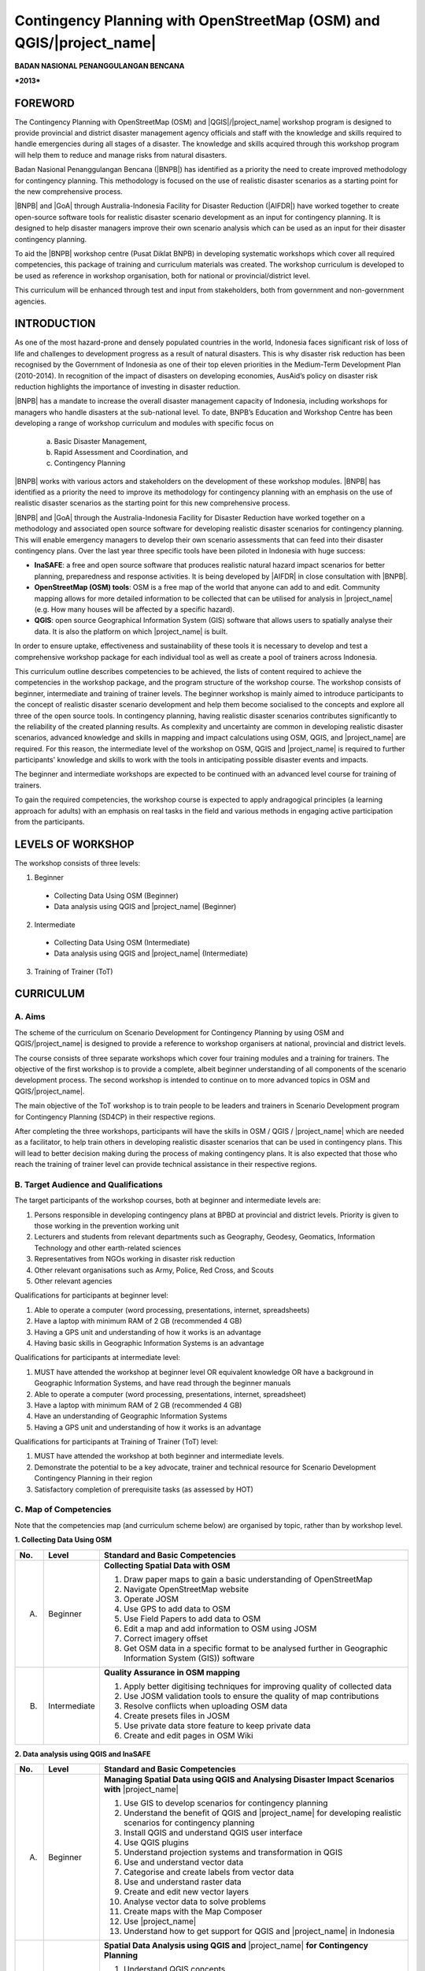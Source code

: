 Contingency Planning with OpenStreetMap (OSM) and QGIS/|project_name|
-----------------------------------------------------------------------

**BADAN NASIONAL PENANGGULANGAN BENCANA**

***2013***


FOREWORD
========

The Contingency Planning with OpenStreetMap (OSM) and |QGIS|/|project_name|
workshop program is designed to provide provincial and district disaster
management agency officials and staff with the knowledge and skills required
to handle emergencies during all stages of a disaster.
The knowledge and skills acquired through this workshop program will help
them to reduce and manage risks from natural disasters.

Badan Nasional Penanggulangan Bencana (|BNPB|) has identified as a priority 
the need to create improved methodology for contingency planning.
This methodology is focused on the use of realistic disaster scenarios as
a starting point for the new comprehensive process.

|BNPB| and |GoA| through Australia-Indonesia Facility for Disaster
Reduction (|AIFDR|) have worked together to create 
open-source software tools for realistic disaster scenario
development as an input for contingency planning. It is designed
to help disaster managers improve their own scenario analysis
which can be used as an input for their disaster contingency planning.

To aid the |BNPB| workshop centre (Pusat Diklat BNPB) in developing
systematic workshops which cover all required competencies, this package
of training and curriculum materials was created. The workshop curriculum 
is developed to be used as reference in workshop organisation, both for 
national or provincial/district level.

This curriculum will be enhanced through test and input from stakeholders,
both from government and non-government agencies.


INTRODUCTION
============

As one of the most hazard-prone and densely populated countries in the
world, Indonesia faces significant risk of loss of life and challenges to
development progress as a result of natural disasters.
This is why disaster risk reduction has been recognised by the Government of
Indonesia as one of their top eleven priorities in the Medium-Term
Development Plan (2010-2014).
In recognition of the impact of disasters on developing economies,
AusAid’s policy on disaster risk reduction highlights the importance of
investing in disaster reduction.

|BNPB| has a mandate to increase the overall disaster management capacity of
Indonesia, including workshops for managers who handle disasters at the
sub-national level.
To date, BNPB’s Education and Workshop Centre has been developing a range of
workshop curriculum and modules with specific focus on

  a) Basic Disaster Management,
  b) Rapid Assessment and Coordination, and
  c) Contingency Planning

|BNPB| works with various actors and stakeholders on the
development of these workshop modules. |BNPB| has identified as a priority 
the need to improve its methodology for
contingency planning with an emphasis on the use of realistic disaster
scenarios as the starting point for this new comprehensive process.

|BNPB| and |GoA| through the Australia-Indonesia Facility for Disaster
Reduction have worked together on a methodology and associated open
source software for developing realistic disaster scenarios for contingency
planning.
This will enable emergency managers to develop their own scenario assessments
that can feed into their disaster contingency plans.
Over the last year three specific tools have been piloted in Indonesia with
huge success:

- **InaSAFE**: a free and open source software that produces realistic
  natural hazard impact scenarios for better planning, preparedness and
  response activities.
  It is being developed by |AIFDR| in close consultation with |BNPB|.

- **OpenStreetMap (OSM) tools**: OSM is a free map of the world that anyone
  can add to and edit.
  Community mapping allows for more detailed information to be
  collected that can be utilised for analysis in |project_name| (e.g. How
  many houses will be affected by a specific hazard).

- **QGIS**: open source Geographical Information System
  (GIS) software that allows users to spatially analyse their data.
  It is also the platform on which |project_name| is built.

In order to ensure uptake, effectiveness and sustainability of these tools
it is necessary to develop and test a comprehensive workshop package for
each individual tool as well as create a pool of trainers across Indonesia.

This curriculum outline describes competencies to be achieved,
the lists of content required to achieve the competencies in the workshop
package, and the program structure of the workshop course.
The workshop consists of beginner, intermediate and training of trainer levels.
The beginner workshop is mainly aimed to introduce participants to the
concept of realistic disaster scenario development and help them become
socialised to the concepts and explore all three of the open source tools.
In contingency planning, having realistic disaster scenarios contributes
significantly to the reliability of the created planning results.
As complexity and uncertainty are common in developing realistic disaster
scenarios, advanced knowledge and skills in mapping and impact calculations
using OSM, QGIS, and |project_name| are required.
For this reason, the intermediate level of the workshop on OSM,
QGIS and |project_name| is required to further participants' knowledge and
skills to work with the tools in anticipating possible disaster events and
impacts.

The beginner and intermediate workshops are expected to be continued with 
an advanced level course for training of trainers.

To gain the required competencies, the workshop course is expected to apply
andragogical principles (a learning approach for adults) with an emphasis on
real tasks in the field and various methods in engaging active participation
from the participants.

LEVELS OF WORKSHOP
==================

The workshop consists of three levels:

1. Beginner

  * Collecting Data Using OSM (Beginner)
  * Data analysis using QGIS and |project_name| (Beginner)

2. Intermediate

  * Collecting Data Using OSM (Intermediate)
  * Data analysis using QGIS and |project_name| (Intermediate)

3. Training of Trainer (ToT)

CURRICULUM
==========

A. Aims
.......

The scheme of the curriculum on Scenario Development for Contingency Planning
by using OSM and QGIS/|project_name| is designed to provide a reference to
workshop organisers at national, provincial and district levels.

The course consists of three separate workshops which cover four training modules
and a training for trainers. The objective of the first workshop is to provide
a complete, albeit beginner understanding of all components of the scenario
development process. The second workshop is intended to continue on to more 
advanced topics in OSM and QGIS/|project_name|.

The main objective of the ToT workshop is to train people to be leaders and
trainers in Scenario Development program for Contingency Planning (SD4CP) in their
respective regions.

After completing the three workshops, participants will have the skills
in OSM / QGIS / |project_name| which are needed as a facilitator,
to help train others in developing realistic disaster
scenarios that can be used in contingency plans.
This will lead to better decision making during the process of making
contingency plans.
It is also expected that those who reach the training of trainer level can
provide technical assistance in their respective regions.


B. Target Audience and Qualifications
.....................................

The target participants of the workshop courses, both at beginner and
intermediate levels are:

1. Persons responsible in developing contingency plans at BPBD at provincial
   and district levels. Priority is given to those working in the prevention
   working unit
2. Lecturers and students from relevant departments such as Geography,
   Geodesy, Geomatics, Information Technology and other earth-related sciences
3. Representatives from NGOs working in disaster risk reduction
4. Other relevant organisations such as Army, Police, Red Cross, and Scouts
5. Other relevant agencies

Qualifications for participants at beginner level:

1. Able to operate a computer (word processing, presentations, internet,
   spreadsheets)
2. Have a laptop with minimum RAM of 2 GB (recommended 4 GB)
3. Having a GPS unit and understanding of how it works is an advantage
4. Having basic skills in Geographic Information Systems is an advantage

Qualifications for participants at intermediate level:

1. MUST have attended the workshop at beginner level OR equivalent knowledge
   OR have a background in Geographic Information Systems,
   and have read through the beginner manuals
2. Able to operate a computer (word processing, presentations, internet,
   spreadsheet)
3. Have a laptop with minimum RAM of 2 GB (recommended 4 GB)
4. Have an understanding of Geographic Information Systems
5. Having a GPS unit and understanding of how it works is an advantage

Qualifications for participants at Training of Trainer (ToT) level:

1. MUST have attended the workshop at both beginner and intermediate
   levels.
2. Demonstrate the potential to be a key advocate, trainer and technical
   resource for Scenario Development Contingency Planning in their region
3. Satisfactory completion of prerequisite tasks (as assessed by HOT)

C. Map of Competencies
......................

Note that the competencies map (and curriculum scheme below) are organised by topic,
rather than by workshop level.

**1. Collecting Data Using OSM**

+----+-------------+---------------------------------------------------------------------------------------------------------------------+
| No.| Level       | Standard and Basic Competencies                                                                                     |
+====+=============+=====================================================================================================================+
| A. | Beginner    | **Collecting Spatial Data with OSM**                                                                                |
|    |             |                                                                                                                     |
|    |             | 1. Draw paper maps to gain a basic understanding of OpenStreetMap                                                   |
|    |             | 2. Navigate OpenStreetMap website                                                                                   |
|    |             | 3. Operate JOSM                                                                                                     |
|    |             | 4. Use GPS to add data to OSM                                                                                       |
|    |             | 5. Use Field Papers to add data to OSM                                                                              |
|    |             | 6. Edit a map and add information to OSM using JOSM                                                                 |
|    |             | 7. Correct imagery offset                                                                                           |
|    |             | 8. Get OSM data in a specific format to be analysed further in Geographic Information System (GIS)) software        |
+----+-------------+---------------------------------------------------------------------------------------------------------------------+
| B. | Intermediate| **Quality Assurance in OSM mapping**                                                                                |
|    |             |                                                                                                                     |
|    |             | 1. Apply better digitising techniques for improving quality of collected data                                       |
|    |             | 2. Use JOSM validation tools to ensure the quality of map contributions                                             |
|    |             | 3. Resolve conflicts when uploading OSM data                                                                        |
|    |             | 4. Create presets files in JOSM                                                                                     |
|    |             | 5. Use private data store feature to keep private data                                                              |
|    |             | 6. Create and edit pages in OSM Wiki                                                                                |
+----+-------------+---------------------------------------------------------------------------------------------------------------------+

**2. Data analysis using QGIS and InaSAFE**

+----+-------------+---------------------------------------------------------------------------------------------------------------------+
| No.| Level       | Standard and Basic Competencies                                                                                     |
+====+=============+=====================================================================================================================+
| A. | Beginner    | **Managing Spatial Data using QGIS and Analysing Disaster Impact Scenarios with** |project_name|                    |
|    |             |                                                                                                                     |
|    |             | 1. Use GIS to develop scenarios for contingency planning                                                            |
|    |             | 2. Understand the benefit of QGIS and |project_name| for developing realistic scenarios for contingency planning    |
|    |             | 3. Install QGIS and understand QGIS user interface                                                                  |
|    |             | 4. Use QGIS plugins                                                                                                 |
|    |             | 5. Understand projection systems and transformation in QGIS                                                         |
|    |             | 6. Use and understand vector data                                                                                   |
|    |             | 7. Categorise and create labels from vector data                                                                    |
|    |             | 8. Use and understand raster data                                                                                   |
|    |             | 9. Create and edit new vector layers                                                                                |
|    |             | 10. Analyse vector data to solve problems                                                                           |
|    |             | 11. Create maps with the Map Composer                                                                               |
|    |             | 12. Use |project_name|                                                                                              |
|    |             | 13. Understand how to get support for QGIS and |project_name| in Indonesia                                          |
+----+-------------+---------------------------------------------------------------------------------------------------------------------+
| B. | Intermediate| **Spatial Data Analysis using QGIS and** |project_name| **for Contingency Planning**                                |
|    |             |                                                                                                                     |
|    |             | 1. Understand QGIS concepts                                                                                         |
|    |             | 2. Prepare data and keywords for |project_name|                                                                     |
|    |             | 3. Determine temporary IDP camp or evacuation locations                                                             |
|    |             | 4. Plan evacuation routes based on hazard information                                                               |
|    |             | 5. Calculate damage and losses                                                                                      |
+----+-------------+---------------------------------------------------------------------------------------------------------------------+

**3. Training of Trainers**

**Standard Competency:** Teaching data collection and analysis with OSM, QGIS and |project_name| 
in their respective region

**Basic Competencies:**

1. Master how to implement adult learning
2. Demonstrate basic teaching skills
3. Practise data collection and analysis through OSM, QGIS, and |project_name|

D. Curriculum Development Process
.................................

The curriculum development process is ongoing, and involves the following core
components:

1. Identify the exact competencies that have to be learned to collect spatial 
   data using OSM and analyse it using QGIS/|project_name|. Competencies are
   described as standard and basic.

   A standard competency, or workshop material competency, is the minimum 
   requirement of participants which encapsulatestheir knowledge, attitude, 
   and skill that need to be achieved.

   A basic competency is an individual skill that needs to be mastered by the 
   participant in the workshop material as a reference for indicators.

   Indicators are:

    a. Behavioral characteristics (measurable evidence) that indicate
       that workshop participants have achieved basic competency
    b. Basic competency achievement marks derived from measurable
       behavior such as attitude, knowledge, and skills
    c. Developed in accordance with the characteristics of the workshop
       participant, conditions and workshop organiser
    d. Measurable and/or observable
    e. Used as a basis to develop an assessment tool

2. Compile all teaching and workshop materials to be used in the workshop.
3. Solicit input from participants who have attended previous workshops.
4. Discuss with workshop trainers to make sure:

    a. All necessary materials are included.
    b. Depth of the material is in accordance with the competencies to be mastered.
    c. Materials are organised systematically.


E. Curriculum Scheme
....................

**Data Collection Using OSM Beginner Level**

**Standard Competency:**
Collecting Spatial Data with OSM

+---------------------------------------------------------------------+------------------------------------------------------------------+--------------------------------------------------------+
| Basic competency                                                    | Indicator                                                        | Core material                                          |
+=====================================================================+==================================================================+========================================================+
|1. Draw paper maps to gain a basic understanding of OpenStreetMap    |                                                                  | **Basic Concept of OpenStreetMap Website**             |
|                                                                     | 1. Understand the concept and definition of OpenStreetMap        |                                                        |
|                                                                     | 2. Understand the definition and objectives of data collection   | 1. Concept and definition of OpenStreetMap             |
|                                                                     | 3. Understand the composition of a map                           | 2. Definition and objectives of data collection        |
|                                                                     | 4. Make a handwritten sketch of an area                          | 3. Component of a map                                  |
|                                                                     |                                                                  | 4. Handwritten sketch of an area                       |
+---------------------------------------------------------------------+------------------------------------------------------------------+--------------------------------------------------------+
|2. Navigate OpenStreetMap website                                    |                                                                  | **Working with OSM**                                   |
|                                                                     | 1. Visit OSM website                                             |                                                        |
|                                                                     | 2. Navigate map on OSM website                                   | 1. OSM website                                         |
|                                                                     | 3. Save an image from OSM                                        | 2. Navigating the OSM map                              |
|                                                                     | 4. Register an OSM account                                       | 3. Saving images from OSM                              |
|                                                                     | 5. Edit the OSM map                                              | 4. Creating an OSM account                             |
|                                                                     | 6. Save edits                                                    | 5. Editing the OSM map                                 |
+---------------------------------------------------------------------+------------------------------------------------------------------+--------------------------------------------------------+
|3. Operate JOSM                                                      |                                                                  | **Working with JOSM**                                  |
|                                                                     | 1. Download JOSM                                                 |                                                        |
|                                                                     | 2. Install JOSM                                                  | 1. Downloading JOSM                                    |
|                                                                     | 3. Set JOSM preferences                                          | 2. Installing JOSM                                     |
|                                                                     | 4. Use basic tools                                               | 3. Setting preferences in JOSM                         |
|                                                                     | 5. Draw nodes and ways in JOSM                                   |                                                        |
|                                                                     | 6. Change objects                                                |   a. Bing imagery                                      |
|                                                                     | 7. Add tags to objects using presets menu                        |   b. Presets                                           |
|                                                                     |                                                                  |   c. Plugins                                           |
|                                                                     |                                                                  |   d. Language settings                                 |
|                                                                     |                                                                  |                                                        |
|                                                                     |                                                                  | 4. Drawing maps using JOSM                             |
|                                                                     |                                                                  |                                                        |
|                                                                     |                                                                  |   a. Basic operation                                   |
|                                                                     |                                                                  |   b. Nodes, ways, and shapes                           |
|                                                                     |                                                                  |   c. Changing objects                                  |
|                                                                     |                                                                  |   d. Adding presets                                    |
+---------------------------------------------------------------------+------------------------------------------------------------------+--------------------------------------------------------+
|4. Use GPS to add data to OSM                                        |                                                                  | **Using GPS**                                          |
|                                                                     | 1. Explain what is GPS and types of GPS                          |                                                        |
|                                                                     | 2. Turn on GPS                                                   | 1. What is GPS                                         |
|                                                                     | 3. Set up GPS                                                    | 2. Turning on GPS                                      |
|                                                                     | 4. Explain factors that affect GPS accuracy                      | 3. GPS settings                                        |
|                                                                     | 5. Explain tracks and waypoints                                  | 4. Navigating the GPS                                  |
|                                                                     | 6. Collect data using GPS                                        | 5. Tracks and waypoints                                |
|                                                                     | 7. Copy GPS data (tracks and waypoints) to computer              | 6. Saving location (waypoint)                          |
|                                                                     | 8. Open waypoints and tracks in JOSM                             | 7. Track Log                                           |
|                                                                     | 9. Upload GPS tracks using JOSM                                  | 8. How to copy waypoints and tracks to computer        |
|                                                                     | 10. Edit OSM based on GPS data in JOSM                           |                                                        |
|                                                                     |                                                                  |   a. Connecting GPS to computer                        |
|                                                                     |                                                                  |   b. Installing GPS driver                             |
|                                                                     |                                                                  |   c. GPSBabel program setup                            |
|                                                                     |                                                                  |   d. GPSBabel installation                             |
|                                                                     |                                                                  |   e. Copying tracks and waypoints                      |
|                                                                     |                                                                  |   f. GPS data in JOSM                                  |
|                                                                     |                                                                  |                                                        |
|                                                                     |                                                                  | 9. Uploading GPS tracks in JOSM                        |
|                                                                     |                                                                  | 10. Editing GPS data using JOSM                        |
+---------------------------------------------------------------------+------------------------------------------------------------------+--------------------------------------------------------+
|5. Use Field Papers to add data to OSM                               |                                                                  | **Field Papers**                                       |
|                                                                     | 1. Use Field Papers                                              |                                                        |
|                                                                     | 2. Make and print Field Papers                                   | 1. What is Field Papers                                |
|                                                                     | 3. Add data to print using Field Papers                          | 2. Using Field Papers                                  |
|                                                                     | 4. Scan and upload Field Papers to Field Papers website          | 3. Making and printing Field Papers                    |
|                                                                     | 5. Open Field Papers in JOSM                                     | 4. Mapping with Field Papers                           |
|                                                                     |                                                                  | 5. Scanning and uploading                              |
|                                                                     |                                                                  | 6. Field Papers in JOSM                                |
+---------------------------------------------------------------------+------------------------------------------------------------------+--------------------------------------------------------+
|6. Edit a map and add information to OSM using JOSM                  |                                                                  | **Editing OpenStreetMap with JOSM**                    |
|                                                                     | 1. Download current OSM data in the area you want to edit        |                                                        |
|                                                                     | 2. Set JOSM layers                                               | 1. Exploring JOSM                                      |
|                                                                     | 3. Edit OSM data                                                 | 2. JOSM layers                                         |
|                                                                     | 4. Edit tags                                                     | 3. Editing OSM data                                    |
|                                                                     | 5. Upload OSM data                                               | 4. Tags                                                |
|                                                                     | 6. Save OSM files                                                | 5. Uploading changes                                   |
|                                                                     |                                                                  | 6. Saving OSM files                                    |
+---------------------------------------------------------------------+------------------------------------------------------------------+--------------------------------------------------------+
|7. Correct imagery offset                                            |                                                                  | **Imagery Offset**                                     |
|                                                                     | 1. Explain definition of imagery offset                          |                                                        |
|                                                                     | 2. Explain how imagery works (resolution and georeference)       | 1. Definition of imagery offset                        |
|                                                                     | 3. Explain how imagery offsets occur                             | 2. Imagery resolution and georeferencing               |
|                                                                     | 4. Fix imagery offset                                            | 3. Imagery offset                                      |
|                                                                     |                                                                  | 4. Fixing imagery offset                               |
+---------------------------------------------------------------------+------------------------------------------------------------------+--------------------------------------------------------+
|8. Get OSM data in a specific format to be analysed further in       |                                                                  | **Getting OSM Data**                                   |
|   Geographic Information System (GIS) software                      | 1. Download OpenStreetMap data from Geofabrik website            |                                                        |
|                                                                     | 2. Download OpenStreetMap data according to region and           | 1. OpenStreetMap data from Geofabrik Website           |
|                                                                     |    selecting attributes with HOT export tool                     | 2. OpenStreetMap data according to region and          |
|                                                                     |                                                                  |    selecting attributes with HOT export tool           |
|                                                                     |                                                                  |                                                        |
+---------------------------------------------------------------------+------------------------------------------------------------------+--------------------------------------------------------+

**Data Collection Using OSM Intermediate Level**

**Standard Competency:**
Quality Assurance in OSM mapping

+---------------------------------------------------------------------+------------------------------------------------------------------+--------------------------------------------------------+
| Basic competency                                                    | Indicator                                                        | Core material                                          |
+=====================================================================+==================================================================+========================================================+
|1. Apply better digitising technique for improving quality           |                                                                  | **Advanced Editing**                                   |
|   of collected data.                                                | 1. Use editing tools in JOSM                                     |                                                        |
|                                                                     | 2. Create relations between objects                              | 1. Editing tools in JOSM                               |
|                                                                     |                                                                  |                                                        |
|                                                                     |                                                                  |   a. Adding more features for drawing                  |
|                                                                     |                                                                  |   b. Adding more plugins                               |
|                                                                     |                                                                  |                                                        |
|                                                                     |                                                                  | 2. Relations                                           |
|                                                                     |                                                                  |                                                        |
|                                                                     |                                                                  |   a. Creating relations between spatial objects        |
|                                                                     |                                                                  |   b. Relations for bus routes                          |
+---------------------------------------------------------------------+------------------------------------------------------------------+--------------------------------------------------------+
|2. Use JOSM validation tools to ensure the quality of                |                                                                  | **Quality Assurance**                                  |
|   map contributions                                                 | 1. Apply editing tips and standardised presets to                |                                                        |
|                                                                     |    ensure the quality of resulting data                          | 1. Error and warnings                                  |
|                                                                     | 2. Use validation tools in JOSM                                  | 2. Validation tools                                    |
|                                                                     | 3. Use online validation tools (keepright)                       | 3. Editing tips                                        |
|                                                                     |                                                                  | 4. Standardised presets                                |
|                                                                     |                                                                  | 5. Tasking Manager                                     |
|                                                                     |                                                                  | 6. KeepRight                                           |
+---------------------------------------------------------------------+------------------------------------------------------------------+--------------------------------------------------------+
|3. Resolve conflicts when uploading OSM data                         |                                                                  | **Resolving conflicts when uploading OSM data**        |
|                                                                     | 1. Explain reason conflicts occur when uploading OSM data        |                                                        |
|                                                                     | 2. Resolve conflicts when uploading OSM data                     | 1. Cause of conflict when upload OSM data              |
|                                                                     | 3. Explain how to avoid conflicts when upload OSM data           | 2. Resolve conflict when upload OSM data               |
|                                                                     |                                                                  | 3. How to avoid conflict when upload OSM data          |
+---------------------------------------------------------------------+------------------------------------------------------------------+--------------------------------------------------------+
|4. Create presets files in JOSM                                      |                                                                  | **XML and Presets in JOSM**                            |
|                                                                     | 1. Explain tags and presets                                      |                                                        |
|                                                                     | 2. Explain purpose of presets XML                                | 1. Tags and presets                                    |
|                                                                     | 3. Explain keys and values                                       | 2. Introduction to XML                                 |
|                                                                     | 4. Create presets                                                | 3. JOSM presets file                                   |
|                                                                     | 5. Enter a presets file into JOSM                                |                                                        |
|                                                                     | 6. Apply new presets to an object                                |                                                        |
|                                                                     |                                                                  |                                                        |
+---------------------------------------------------------------------+------------------------------------------------------------------+--------------------------------------------------------+
|5. Use private data store feature to keep private data               |                                                                  | **Using Private Data Store**                           |
|                                                                     | 1. Explain the private data store functionality                  |                                                        |
|                                                                     | 2. Explain the data types used in the private data store         | 1. Private data store                                  |
|                                                                     | 3. Install the private data store plugin                         | 2. SDS plugin installation                             |
|                                                                     | 4. Use the plugin in the storing of public and private data      | 3. Using plugin                                        |
|                                                                     | 5. Access the online datastore                                   | 4. How SDS plugin works                                |
|                                                                     |                                                                  | 5. Accessing the online datastore                      |
|                                                                     |                                                                  |                                                        |
|                                                                     |                                                                  |  a. User private datastore                             |
|                                                                     |                                                                  |  b. A diagram for using private datastore and JOSM     |
|                                                                     |                                                                  |  c. Edit the online datastore                          |
|                                                                     |                                                                  |  d. How to add online datastore                        |
|                                                                     |                                                                  |  e. How to add and edit user in private datastore      |
+---------------------------------------------------------------------+------------------------------------------------------------------+--------------------------------------------------------+
|6. Create and edit pages in OSM wiki                                 |                                                                  | **OpenStreetMap Wiki**                                 |
|                                                                     |                                                                  |                                                        |
|                                                                     | 1. Explain the OSM wiki                                          | 1. OpenStreetMap wiki                                  |
|                                                                     | 2. Create an account on the OSM wiki                             | 2. Creating account                                    |
|                                                                     | 3. Edit OSM wiki                                                 | 3. Editing wiki                                        |
|                                                                     | 4. Explain conventions and guides/rules in making a wiki page    | 4. How to write for the wiki                           |
|                                                                     | 5. Create a new page in the wiki                                 | 5. Creating a new page in wiki                         |
|                                                                     | 6. Upload files and images                                       | 6. Uploading files                                     |
|                                                                     | 7. Translate and revise the wiki                                 | 7. Translating pages                                   |
|                                                                     | 8. View changelog                                                | 8. How to view changelog                               |
+---------------------------------------------------------------------+------------------------------------------------------------------+--------------------------------------------------------+

**Data analysis Using QGIS and** |project_name| **Beginner Level**

**Standard Competency:**
Managing Spatial Data using QGIS and Analysing Disaster Impact Scenarios with |project_name|

+---------------------------------------------------------------------+------------------------------------------------------------------+------------------------------------------------------------+
| Basic competency                                                    | Indicator                                                        | Core material                                              |
+=====================================================================+==================================================================+============================================================+
|1. Use GIS to develop scenarios for contingency planning             |                                                                  |**Using GIS to develop scenario for contingency planning**  |
|                                                                     | 1. Distinguish between data and information                      |                                                            |
|                                                                     | 2. Explain GIS terminology                                       | 1. The difference between data and information             |
|                                                                     |                                                                  | 2. Terminology of Geographic Information System (GIS)      |
|                                                                     |                                                                  |                                                            |
+---------------------------------------------------------------------+------------------------------------------------------------------+------------------------------------------------------------+
|2. Understand the benefit of QGIS and InaSAFE for developing         |                                                                  |**QGIS and InaSAFE for Contingency Planning**               |
|   realistic scenario for contingency planning                       | 1. Explain the use of GIS for preparing contingency planning     |                                                            |
|                                                                     | 2. Explain the importance of data                                | 1. GIS for Preparing contingency Planning                  |
|                                                                     | 3. Explain the benefit of QGIS/|project_name| for scenario       | 2. The Importance of Data                                  |
|                                                                     |    development for contingency planning                          | 3. QGIS and |project_name|                                 |
+---------------------------------------------------------------------+------------------------------------------------------------------+------------------------------------------------------------+
|3. Install QGIS and understand QGIS user interface                   |                                                                  |**QGIS Installation and QGIS User Interface Layout**        |
|                                                                     | 1. Download QGIS                                                 |                                                            |
|                                                                     | 2. Install QGIS                                                  | 1. Getting QGIS                                            |
|                                                                     | 3. Open a QGIS project that has been saved before                | 2. Installing QGIS                                         |
|                                                                     | 4. Find the list of available layers                             | 3. QGIS User interface layout                              |
|                                                                     | 5. Access basic tools on the toolbar                             | 4. Adding vector layer                                     |
|                                                                     | 6. Organise the toolbar                                          | 5. QGIS basic tool                                         |
|                                                                     | 7. Display layers in the map window                              | 6. Panning maps                                            |
|                                                                     | 8. Get map information from the status bar                       |                                                            |
+---------------------------------------------------------------------+------------------------------------------------------------------+------------------------------------------------------------+
|4. Use QGIS plugins                                                  |                                                                  |**QGIS Plugin**                                             |
|                                                                     | 1. Explain the concept of plugins                                |                                                            |
|                                                                     | 2. Install QGIS plugins                                          | 1. Plugin setup                                            |
|                                                                     | 3. Add satellite imagery through OpenLayers                      | 2. Installing plugin                                       |
|                                                                     |                                                                  | 3. OpenLayers plugin                                       |
|                                                                     |                                                                  |                                                            |
+---------------------------------------------------------------------+------------------------------------------------------------------+------------------------------------------------------------+
|5. Understand projection systems and transformation in QGIS          |                                                                  |**Projection Systems and Transformation**                   |
|                                                                     | 1. Explain Coordinate Reference Systems (CRS)                    |                                                            |
|                                                                     | 2. Identify the CRS of the vector dataset                        | 1. Coordinate Reference Systems (CRS)                      |
|                                                                     | 3. Do “on the fly” reprojection                                  | 2. “On the fly” reprojection                               |
|                                                                     | 4. Save datasets with a different CRS                            | 3. Dataset with different CRS                              |
|                                                                     | 5. Define a projection                                           | 4. Defining a custom projection                            |
+---------------------------------------------------------------------+------------------------------------------------------------------+------------------------------------------------------------+
|6. Use and understand vector data                                    |                                                                  |**Vector Data**                                             |
|                                                                     | 1. Explain vector data                                           |                                                            |
|                                                                     | 2. Identify attributes of vector data                            | 1. Vector data                                             |
|                                                                     | 3. Add vector data                                               | 2. Data attribute                                          |
|                                                                     | 4. Set layer symbology                                           | 3. Add vector data                                         |
|                                                                     |                                                                  | 4. Symbology                                               |
+---------------------------------------------------------------------+------------------------------------------------------------------+------------------------------------------------------------+
|7. Categorise and create labels from vector data                     |                                                                  |**Vector Data Label**                                       |
|                                                                     | 1. Explore object attributes and explain the                     |                                                            |
|                                                                     |    use of different data types                                   | 1. Data attributes                                         |
|                                                                     | 2. Add labels in vector layer                                    | 2. Tool label                                              |
|                                                                     | 3. Add vector data labels using classification                   | 3. Classification                                          |
|                                                                     |                                                                  |                                                            |
+---------------------------------------------------------------------+------------------------------------------------------------------+------------------------------------------------------------+
|8. Use and understand raster data                                    |                                                                  |**Raster data**                                             |
|                                                                     | 1. Create raster data                                            |                                                            |
|                                                                     | 2. Change raster symbology                                       | 1. How to load raster data                                 |
|                                                                     | 3. Do terrain analysis                                           | 2. Tool label                                              |
|                                                                     |                                                                  | 3. Classification                                          |
|                                                                     |                                                                  |                                                            |
+---------------------------------------------------------------------+------------------------------------------------------------------+------------------------------------------------------------+
|9. Create and edit new vector layers                                 |                                                                  |**Creating New Vector Data**                                |
|                                                                     | 1. Add raster layers as a data source for digitising             |                                                            |
|                                                                     | 2. Create new vector features (polygon, line, point)             | 1. Adding raster layer                                     |
|                                                                     | 3. Digitise new vector layers by tracing raster layers and       | 2. Creating new vector feature                             |
|                                                                     |    considering topology                                          | 3. Digitising new vector layer                             |
|                                                                     | 4. Georeference rasters                                          | 4. Georeference                                            |
+---------------------------------------------------------------------+------------------------------------------------------------------+------------------------------------------------------------+
|10. Analyse vector data to solve problems                            |                                                                  | **Using Vector Analysis to Solve Problems**                |
|                                                                     | 1. Explain GIS processes                                         |                                                            |
|                                                                     | 2. Identify problems                                             | 1. GIS Processes                                           |
|                                                                     | 3. Explain data needed                                           | 2. Problems                                                |
|                                                                     | 4. Start a project                                               | 3. Data                                                    |
|                                                                     | 5. Analyse problems                                              | 4. Starting a project                                      |
|                                                                     | 6. Identify hazard zones                                         | 5. Analysing problems: farms and moors                     |
|                                                                     | 7. Find important roads                                          | 6. Hazard zone                                             |
|                                                                     | 8. Find health facilities                                        | 7. Searching for important roads                           |
|                                                                     | 9. Buffer roads                                                  | 8. Searching for health facilities                         |
|                                                                     | 10. Buffer medical facilities                                    | 9. Road Buffer                                             |
|                                                                     | 11. Analyse overlapping areas                                    | 10. Health Facilities Buffer                               |
|                                                                     | 12. Choose features by landuse type                              | 11. Overlapped area                                        |
|                                                                     |                                                                  | 12. Choosing farms and moors                               |
|                                                                     |                                                                  | 13. Choosing land area with right size                     |
+---------------------------------------------------------------------+------------------------------------------------------------------+------------------------------------------------------------+
|11. Create maps with the Map Composer                                |                                                                  | **Map Layout with Map Composer**                           |
|                                                                     | 1. Lay out maps for printing with Map Composer                   |                                                            |
|                                                                     | 2. Add a new map                                                 | 1. Map Composer                                            |
|                                                                     | 3. Add a title                                                   | 2. Adding new maps                                         |
|                                                                     | 4. Add a graphical and numerical scale                           | 3. Adding a title to the map                               |
|                                                                     | 5. Add a grid to the map                                         | 4. Adding scale                                            |
|                                                                     | 6. Add an inset                                                  | 5. Adding grids                                            |
|                                                                     | 7. Add and organise legend content                               | 6. Adding inset                                            |
|                                                                     | 8. Export the map into several formats (pdf, jpeg, svg)          | 7. Adding legend                                           |
|                                                                     |                                                                  | 8. Printing the map                                        |
+---------------------------------------------------------------------+------------------------------------------------------------------+------------------------------------------------------------+
|12. Use |project_name|                                               |                                                                  | **Working with** |project_name|                            |
|                                                                     | 1. Explain the concept of hazard, exposure, and impact data      |                                                            |
|                                                                     | 2. Explain how to calculate impact                               | 1. Hazard, Exposure, Impact                                |
|                                                                     | 3. Explain |project_name|’s interface                            | 2. |project_name| interface                                |
|                                                                     | 4. Add hazard data                                               | 3. Adding hazard data                                      |
|                                                                     | 5. Add unprocessed exposure data (vector and raster)             | 4. Adding exposure data                                    |
|                                                                     | 6. Use the keywords editor                                       | 5. Adding keyword in metadata                              |
|                                                                     | 7. Analyse impact                                                | 6. Impact analysis                                         |
|                                                                     | 8. Improve |project_name| output map                             | 7. Improving |project_name| maps output                    |
|                                                                     | 9. Save and print scenario results                               | 8. Using print button                                      |
|                                                                     |                                                                  | 9. Saving your work                                        |
+---------------------------------------------------------------------+------------------------------------------------------------------+------------------------------------------------------------+
|13. Understand how to get support for QGIS and |project_name| in     |                                                                  | **Social Media to Keep QGIS and InaSAFE Interaction**      |
|    Indonesia                                                        | 1. Use social media to connect to other users                    |                                                            |
|                                                                     | 2. Access the QGIS tutorial website                              | 1. Social Media to keep interaction through Facebook       |
|                                                                     |                                                                  | 2. QGIS tutorial website                                   |
+---------------------------------------------------------------------+------------------------------------------------------------------+------------------------------------------------------------+

**Data analysis using QGIS and** |project_name| **Intermediate Level**

**Standard Competency:**
Spatial Data Analysis using QGIS and |project_name| for Contingency Planning

+---------------------------------------------------------------------+------------------------------------------------------------------+------------------------------------------------------------+
| Basic competency                                                    | Indicator                                                        | Core material                                              |
+=====================================================================+==================================================================+============================================================+
|1. Understand QGIS concepts                                          |                                                                  |**QGIS Review**                                             |
|                                                                     | 1. Identify QGIS data types                                      |                                                            |
|                                                                     | 2. Explain data symbolisation                                    | 1. QGIS data types                                         |
|                                                                     | 3. Explain map layout                                            | 2. Data symbolisation                                      |
|                                                                     |                                                                  | 3. Map layout                                              |
+---------------------------------------------------------------------+------------------------------------------------------------------+------------------------------------------------------------+
|2. Prepare data and keywords for InaSAFE                             |                                                                  |**Preparing Data and keyword for InaSAFE**                  |
|                                                                     | 1. Explain about |project_name| input data                       |                                                            |
|                                                                     | 2. Get OSM data from HOT Exports                                 | 1. Review about input                                      |
|                                                                     | 3. Input data                                                    | 2. Getting OSM data from HOT Exports                       |
|                                                                     | 4. Add keywords                                                  | 3. Input data                                              |
|                                                                     | 5. Prepare hazard layers                                         | 4. Adding keywords                                         |
|                                                                     | 6. Run InaSAFE                                                   | 5. Preparing hazard layer                                  |
|                                                                     |                                                                  | 6. Running InaSAFE                                         |
+---------------------------------------------------------------------+------------------------------------------------------------------+------------------------------------------------------------+
|3. Determine temporary IDP camp or evacuation locations              |                                                                  |**Temporary IDP Camp Planning**                             |
|                                                                     | 1. Create the criteria for determining the location of IDP       |                                                            |
|                                                                     |    camps                                                         | 1. Geoprocessing tools                                     |
|                                                                     | 2. Use geoprocessing tools                                       | 2. Spatial query                                           |
|                                                                     | 3. Use spatial queries: contains, within, equal, intersect,      | 3. Criteria and IDP camp data                              |
|                                                                     |    and is disjoint                                               | 4. Criteria #1: The building should be outside of          |
|                                                                     | 4. Combine geoprocessing tools and spatial query for temporary   |    affected area                                           |
|                                                                     |    IDP camps                                                     | 5. Criteria #2: The location should have direct            |
|                                                                     |                                                                  |    access to primary/secondary road not more than 20 meters|
|                                                                     |                                                                  | 6. Criteria #3: The buildings should have at least 225     |
|                                                                     |                                                                  |    meters wide square                                      |
+---------------------------------------------------------------------+------------------------------------------------------------------+------------------------------------------------------------+
|4. Plan evacuation routes based on hazard information                |                                                                  |**Evacuation Route Planning**                               |
|                                                                     | 1. Explain the concept of shortest path and fastest route        |                                                            |
|                                                                     | 2. Use the road graph plugin                                     | 1. Road graph plugin                                       |
|                                                                     | 3. Set the speed and direction of the road                       | 2. Change the plugin setting                               |
|                                                                     | 4. Determine the starting point and destination point            | 3. Choosing a starting point and destination point         |
|                                                                     | 5. Do route analysis and selection                               |                                                            |
+---------------------------------------------------------------------+------------------------------------------------------------------+------------------------------------------------------------+
|5. Calculate damage and losses                                       |                                                                  |**Damages and Losses Assessment**                           |
|                                                                     | 1. Explain the definition of damage, loss, and                   |                                                            |
|                                                                     |    calculate based on exposure data from                         | 1. BPBD's damages assessment guide                         |
|                                                                     |    OSM                                                           | 2. Damages and losses assessment map                       |
|                                                                     | 2. Explain the damages and losses assessment of BNPB and BPBD    | 3. Calculating damage areas                                |
|                                                                     | 3. Make damage and losses assessment map                         | 4. Calculating damages with Group Stat Plugin              |
|                                                                     | 4. Calculate damaged area                                        | 5. Calculating losses                                      |
|                                                                     | 5. Manipulate affected feature attributes to obtain damages      | 6. Calculating losses with Group Stat plugin               |
|                                                                     |    for the value of each object                                  | 7. Join data                                               |
|                                                                     | 6. Manipulate affected feature attributes to obtain losses for   | 8. Creating diagram                                        |
|                                                                     |    the value of each object                                      |                                                            |
|                                                                     | 7. Group attribute data for each administrative area (small      |                                                            |
|                                                                     |    village, village, subdistrict)                                |                                                            |
|                                                                     | 8. Combine attribute data for each administrative area (small    |                                                            |
|                                                                     |    village, village, subdistrict)                                |                                                            |
|                                                                     | 9. Present the damages and losses assessment using a diagram     |                                                            |
+---------------------------------------------------------------------+------------------------------------------------------------------+------------------------------------------------------------+

**Training of Trainer Workshop for Contingency Planning using OSM, QGIS,**
**and** |project_name|

**Standard Competency:**
Participant can be a workshop facilitator to teach Data collection and Data
Analysis through OSM, QGIS, and |project_name| in their respective region.

+---------------------------------------------------------------------+------------------------------------------------------------------+------------------------------------------------------------+
| Basic competency                                                    | Indicator                                                        | Core material                                              |
+=====================================================================+==================================================================+============================================================+
|1. Master how to implement adult learning                            |                                                                  |**Adult Learning**                                          |
|                                                                     | 1. Explain the principles of adult learning                      |                                                            |
|                                                                     | 2. Analyse the characteristics of adult learning                 | 1. Principles of adult learning                            |
|                                                                     | 3. Determine strategies, teaching methods or techniques that     | 2. Characteristics of adult learning                       |
|                                                                     |    apply adult learning                                          | 3. Strategies, teaching methods or techniques that apply   |
|                                                                     | 4. Evaluate adult learning                                       |    adult learning                                          |
|                                                                     |                                                                  | 4. Adult learning evaluation                               |
|                                                                     |                                                                  |                                                            |
+---------------------------------------------------------------------+------------------------------------------------------------------+------------------------------------------------------------+
|2. Demonstratw basic teaching skills                                 |                                                                  |**Communication skills**                                    |
|                                                                     | 1. Describe the principles of effective communication            |                                                            |
|                                                                     | 2. Describe the communication models in workshops                | 1. Principles of effective communication                   |
|                                                                     | 3. Demonstrate the basic skills component of teaching workshops  | 2. Communication models in workshop                        |
|                                                                     |                                                                  | 3. Basic teaching skills component                         |
+---------------------------------------------------------------------+------------------------------------------------------------------+------------------------------------------------------------+
|3. Practise Data Collection and Analysis through OSM, QGIS, and      |                                                                  |**Facilitator Skills for Data Collection and Analysis       |
|   InaSAFE workshop                                                  |                                                                  |through OSM, QGIS, and InaSAFE workshop**                   |
|                                                                     |                                                                  |                                                            |
|                                                                     | 1. Practise data collection and analysis through OSM, QGIS       | 1. Implementation of adult learning in data collection and |
|                                                                     |    and InaSAFE workshop using adult learning                     |    analysis through OSM, QGIS, and InaSAFE workshop        |
|                                                                     | 2. Practise communication skills in data collection and          | 2. Implementation of communication skills data collection  |
|                                                                     |    analysis through OSM, QGIS, and InaSAFE workshop              |    and analysis through OSM, QGIS, and InaSAFE workshop    |
+---------------------------------------------------------------------+------------------------------------------------------------------+------------------------------------------------------------+

Curriculum Structure
....................

Based on the curriculum, program structure is designed as follows.

**1. Data Collection Using OSM Beginner Level**

+-----+----------------------------------------+-----------------------------------------+
| No  | Workshop Material                      | Time (learning hour) @ 45Minutes        |
+=====+========================================+=========================================+
|     | **General Program**                    |**1**                                    |
+-----+----------------------------------------+-----------------------------------------+
| 1.  | BNPBPolicy                             | 1                                       |
+-----+----------------------------------------+-----------------------------------------+
|     | **Main Program**                       | **46**                                  |
+-----+----------------------------------------+-----------------------------------------+
| 2.  | Basic concept of OpenStreetMap website | 2                                       |
+-----+----------------------------------------+-----------------------------------------+
| 3.  | Working with OSM                       | 4                                       |
+-----+----------------------------------------+-----------------------------------------+
| 4.  | Working with JOSM                      | 4                                       |
+-----+----------------------------------------+-----------------------------------------+
| 5.  | Using GPS                              | 10                                      |
+-----+----------------------------------------+-----------------------------------------+
| 6.  | Field Papers                           | 10                                      |
+-----+----------------------------------------+-----------------------------------------+
| 7.  | Editing OpenStreetMap with JOSM        | 12                                      |
+-----+----------------------------------------+-----------------------------------------+
| 8.  | Imagery Offset                         | 2                                       |
+-----+----------------------------------------+-----------------------------------------+
| 9.  | Getting OSM Data                       | 2                                       |
+-----+----------------------------------------+-----------------------------------------+
|     |**Supporting Program**                  | **3**                                   |
+-----+----------------------------------------+-----------------------------------------+
| 10. | Opening and Closing                    | 2                                       |
+-----+----------------------------------------+-----------------------------------------+
| 11. | Workshop Evaluation                    | 1                                       |
+-----+----------------------------------------+-----------------------------------------+
|     | Total                                  | 50                                      |
+-----+----------------------------------------+-----------------------------------------+

**2. Data Collection Using OSM Intermediate Level**

+-----+--------------------------------------------+-------------------------------------------------+
| No  | Workshop Material                          | Time (learning hour) @ 45 Minutes               |
+=====+============================================+=================================================+
|     | **General Program**                        | **1**                                           |
+-----+--------------------------------------------+-------------------------------------------------+
| 1.  | BNPB Policy                                | 1                                               |
+-----+--------------------------------------------+-------------------------------------------------+
|     | **Main Program**                           | **26**                                          |
+-----+--------------------------------------------+-------------------------------------------------+
| 2.  | Advanced Editing                           | 6                                               |
+-----+--------------------------------------------+-------------------------------------------------+
| 3.  | Quality Assurance                          | 6                                               |
+-----+--------------------------------------------+-------------------------------------------------+
| 4.  | Resolving conflicts when uploading OSM Data| 3                                               |
+-----+--------------------------------------------+-------------------------------------------------+
| 5.  | XML and Presets in JOSM                    | 5                                               |
+-----+--------------------------------------------+-------------------------------------------------+
| 6.  | Using Private Data Store                   | 3                                               |
+-----+--------------------------------------------+-------------------------------------------------+
| 8.  | OpenStreetMap Wiki                         | 3                                               |
+-----+--------------------------------------------+-------------------------------------------------+
|     | **Supporting Program**                     | **3**                                           |
+-----+--------------------------------------------+-------------------------------------------------+
| 9.  | Opening and Closing                        | 2                                               |
+-----+--------------------------------------------+-------------------------------------------------+
| 10. | Workshop Evaluation                        | 1                                               |
+-----+--------------------------------------------+-------------------------------------------------+
|     | Total                                      | 30                                              |
+-----+--------------------------------------------+-------------------------------------------------+

**3.Data Analysis Using QGIS/** |project_name| **Beginner Level**

+----+-------------------------------------------------------------------------------------------------------+-----------------------------------------+
| No | Workshop Material                                                                                     | Time (learning hour) @ 45 Minutes       |
+====+=======================================================================================================+=========================================+
|    | **General Program**                                                                                   | **1**                                   |
+----+-------------------------------------------------------------------------------------------------------+-----------------------------------------+
| 1. | BNPB Policy                                                                                           | 1                                       |
+----+-------------------------------------------------------------------------------------------------------+-----------------------------------------+
|    | **Main Program**                                                                                      | **46**                                  |
+----+-------------------------------------------------------------------------------------------------------+-----------------------------------------+
| 2. | Using GIS to develop scenario for contingency planning                                                | 1                                       |
+----+-------------------------------------------------------------------------------------------------------+-----------------------------------------+
| 3. | Explaining the benefit of QGIS and InaSAFE for developing realistic scenario for contingency planning | 1                                       |
+----+-------------------------------------------------------------------------------------------------------+-----------------------------------------+
| 4. | Installing QGIS and explaining QGIS user interface                                                    | 4                                       |
+----+-------------------------------------------------------------------------------------------------------+-----------------------------------------+
| 5. | Using QGIS plugins                                                                                    | 2                                       |
+----+-------------------------------------------------------------------------------------------------------+-----------------------------------------+
| 6. | Determining projection system and transformation in QGIS                                              | 2                                       |
+----+-------------------------------------------------------------------------------------------------------+-----------------------------------------+
| 7. | Working with vector data                                                                              | 3                                       |
+----+-------------------------------------------------------------------------------------------------------+-----------------------------------------+
| 8. | Categorising and creating label from vector data                                                      | 3                                       |
+----+-------------------------------------------------------------------------------------------------------+-----------------------------------------+
| 9. | Working with raster data                                                                              | 3                                       |
+----+-------------------------------------------------------------------------------------------------------+-----------------------------------------+
| 10.| Creating and editing new vector layer                                                                 | 4                                       |
+----+-------------------------------------------------------------------------------------------------------+-----------------------------------------+
| 11.| Analysing vector data to solve problem                                                                | 6                                       |
+----+-------------------------------------------------------------------------------------------------------+-----------------------------------------+
| 12.| Creating maps with Map Composer                                                                       | 8                                       |
+----+-------------------------------------------------------------------------------------------------------+-----------------------------------------+
| 13.| Using InaSAFE                                                                                         | 8                                       |
+----+-------------------------------------------------------------------------------------------------------+-----------------------------------------+
| 14.| Keeping interaction and communication to support QGIS and InaSAFE in Indonesia                        | 1                                       |
+----+-------------------------------------------------------------------------------------------------------+-----------------------------------------+
|    | **Supporting Program**                                                                                | **3**                                   |
+----+-------------------------------------------------------------------------------------------------------+-----------------------------------------+
| 15.| Opening and Closing                                                                                   | 2                                       |
+----+-------------------------------------------------------------------------------------------------------+-----------------------------------------+
| 16.| Workshop Evaluation                                                                                   | 1                                       |
+----+-------------------------------------------------------------------------------------------------------+-----------------------------------------+
|    | Total                                                                                                 | 50                                      |
+----+-------------------------------------------------------------------------------------------------------+-----------------------------------------+

**4. Data Analysis Using QGIS/** |project_name| **Intermediate Level**

+----+-----------------------------------------+-----------------------------------------+
| No | Workshop Material                       | Time (learning hour) @ 45Minutes        |
+====+=========================================+=========================================+
|    | **General Program**                     | **1**                                   |
+----+-----------------------------------------+-----------------------------------------+
| 1. | BNPB Policy                             | 1                                       |
+----+-----------------------------------------+-----------------------------------------+
|    | **Main Program**                        | **26**                                  |
+----+-----------------------------------------+-----------------------------------------+
| 2. | QGIS Review                             | 3                                       |
+----+-----------------------------------------+-----------------------------------------+
| 3. | Preparing data and keywords for InaSAFE | 4                                       |
+----+-----------------------------------------+-----------------------------------------+
| 4. | Planning temporary shelter              | 5                                       |
+----+-----------------------------------------+-----------------------------------------+
| 5. | Planning evacuation route               | 3                                       |
+----+-----------------------------------------+-----------------------------------------+
| 6. | Calculating damage and losses           | 5                                       |
+----+-----------------------------------------+-----------------------------------------+
| 7. | Practice                                | 6                                       |
+----+-----------------------------------------+-----------------------------------------+
|    | **Supporting Program**                  | **3**                                   |
+----+-----------------------------------------+-----------------------------------------+
| 8. | Opening and Closing                     | 2                                       |
+----+-----------------------------------------+-----------------------------------------+
| 9. | Workshop Evaluation                     | 1                                       |
+----+-----------------------------------------+-----------------------------------------+
|    | Total                                   | 50                                      |
+----+-----------------------------------------+-----------------------------------------+

**5. Training of Trainer for Contingency Planning using OSM, QGIS, and**
|project_name|

+----+-----------------------------------------+-----------------------------------------+
| No | Workshop Material                       | Time (learning hour) @ 45Minutes        |
+====+=========================================+=========================================+
|    | **General Program**                     | **1**                                   |
+----+-----------------------------------------+-----------------------------------------+
| 1. | BNPB Policy                             | 1                                       |
+----+-----------------------------------------+-----------------------------------------+
|    | **Main Program**                        | **6**                                   |
+----+-----------------------------------------+-----------------------------------------+
| 2. | Adult learning                          | 2                                       |
+----+-----------------------------------------+-----------------------------------------+
| 3. | Communication skills                    | 2                                       |
+----+-----------------------------------------+-----------------------------------------+
| 4. | Practising Data Collection and Analysis | 2                                       |
|    | through OSM, QGIS, and InaSAFE workshop |                                         |
+----+-----------------------------------------+-----------------------------------------+
|    | **Supporting Program**                  | **2**                                   |
+----+-----------------------------------------+-----------------------------------------+
| 8. | Opening and Closing                     | 1                                       |
+----+-----------------------------------------+-----------------------------------------+
| 9. | Workshop Evaluation                     | 1                                       |
+----+-----------------------------------------+-----------------------------------------+
|    | Total                                   | 9                                       |
+----+-----------------------------------------+-----------------------------------------+

Syllabus
========

The syllabus is a learning plan for the workshop material that includes 
basic competencies, indicators, core material, learning activity, assessment, 
allocation of time, and learning resources.
The syllabus is based on the structure of the program and allocation of a
predetermined time.

This syllabus is described in more detail in the toolkit/workshop
manuals separate from this curriculum.
Therefore, the syllabus may be more easily understood by reading
the prepared toolkit.


**Data Collection Using OSM Beginner Level**

**Standard Competency:**
Collecting Spatial Data with OSM

+---------------------------------------------------------------------+------------------------------------------------------------------+--------------------------------------------------------+---------------------------------------+------------------------+----------------------------+-------------------------------+
| Basic competency                                                    | Indicator                                                        | Core material                                          | Learning Activity                     | Time Allocation        | Assessment                 | Learning Sources              |
+=====================================================================+==================================================================+========================================================+=======================================+========================+============================+===============================+
|**1. Basic Concept of OpenStreetMap Website (2 Hours)**                                                                                                                                                                                                                                                                        |
+---------------------------------------------------------------------+------------------------------------------------------------------+--------------------------------------------------------+---------------------------------------+------------------------+----------------------------+-------------------------------+
| Draw paper maps to gain a basic understanding of OpenStreetMap      |                                                                  | **Basic Concept of OpenStreetMap Website**             | Quiz about OSM, data, and map         | 90 Minutes             | Test/Practice              | Projector                     |
|                                                                     | 1. Understand the concept and definition of OpenStreetMap        |                                                        |                                       |                        |                            | Slide PPT                     |
|                                                                     | 2. Understand the definition and objectives of data collection   | 1. Concept and definition of OpenStreetMap             | Make a handwritten sketch of an area  |                        |                            | Module 1                      |
|                                                                     | 3. Understand the composition of a map                           | 2. Definition and objectives of data collection        | (individually)                        |                        |                            | Paper and pen                 |
|                                                                     | 4. Make a handwritten sketch of an area                          | 3. Component of a map                                  |                                       |                        |                            |                               |
|                                                                     |                                                                  | 4. Handwritten sketch of an area                       |                                       |                        |                            |                               |
+---------------------------------------------------------------------+------------------------------------------------------------------+--------------------------------------------------------+---------------------------------------+------------------------+----------------------------+-------------------------------+
|**2. Working with OSM (4 Hours)**                                                                                                                                                                                                                                                                                              |
+---------------------------------------------------------------------+------------------------------------------------------------------+--------------------------------------------------------+---------------------------------------+------------------------+----------------------------+-------------------------------+
|Navigate OpenStreetMap website                                       |                                                                  | **Working with OSM**                                   | Participants visit the OSM website,   | 180 Minutes            | Practice                   | Participant's computer        |
|                                                                     | 1. Visit OSM website                                             |                                                        | navigate the map, save OSM map as an  |                        |                            | Projector                     |
|                                                                     | 2. Navigate map on OSM Website                                   | 1. OSM website                                         | image, create an OSM account, and     |                        |                            | Slide PPT                     |
|                                                                     | 3. Save an image from OSM                                        | 2. Navigating the OSM map                              | edit the OSM map after demonstrated by|                        |                            | Module 2                      |
|                                                                     | 4. Register an OSM account                                       | 3. Saving images from OSM                              | Facilitator                           |                        |                            |                               |
|                                                                     | 5. Edit the OSM map                                              | 4. Creating an OSM account                             |                                       |                        |                            |                               |
|                                                                     | 6. Save edits                                                    | 5. Editing the OSM map                                 |                                       |                        |                            |                               |
+---------------------------------------------------------------------+------------------------------------------------------------------+--------------------------------------------------------+---------------------------------------+------------------------+----------------------------+-------------------------------+
|**3. Working with JOSM (4 Hours)**                                                                                                                                                                                                                                                                                             |
+---------------------------------------------------------------------+------------------------------------------------------------------+--------------------------------------------------------+---------------------------------------+------------------------+----------------------------+-------------------------------+
|Operate JOSM                                                         |                                                                  | **Working with JOSM**                                  | Participants practise how to          | 180 Minutes            | Practice                   | Projector                     |
|                                                                     | 1. Download JOSM                                                 |                                                        | download and install JOSM, change     |                        |                            | Slide PP                      |
|                                                                     | 2. Install JOSM                                                  | 1. Downloading JOSM                                    | JOSM preferences, learn basic map     |                        |                            | Module 3                      |
|                                                                     | 3. Set JOSM preferences                                          | 2. Installing JOSM                                     | drawing in jOSM, and add presets after|                        |                            | Participant's computer        |
|                                                                     | 4. Use basic tools                                               | 3. Setting preferences in JOSM                         | demonstrated by facilitator           |                        |                            |                               |
|                                                                     | 5. Draw nodes and ways in JOSM                                   |                                                        |                                       |                        |                            |                               |
|                                                                     | 6. Change objects                                                |   a. Bing imagery                                      |                                       |                        |                            | All required software that    |
|                                                                     | 7. Add tags to objects using presets menu                        |   b. Presets                                           |                                       |                        |                            | is distributed to             |
|                                                                     |                                                                  |   c. Plugins                                           |                                       |                        |                            | participant on USB stick      |
|                                                                     |                                                                  |   d. Language settings                                 |                                       |                        |                            |                               |
|                                                                     |                                                                  |                                                        |                                       |                        |                            |                               |
|                                                                     |                                                                  | 4. Drawing maps using JOSM                             |                                       |                        |                            |                               |
|                                                                     |                                                                  |                                                        |                                       |                        |                            |                               |
|                                                                     |                                                                  |   a. Basic operation                                   |                                       |                        |                            |                               |
|                                                                     |                                                                  |   b. Nodes, ways, and shapes                           |                                       |                        |                            |                               |
|                                                                     |                                                                  |   c. Changing objects                                  |                                       |                        |                            |                               |
|                                                                     |                                                                  |   d. Adding presets                                    |                                       |                        |                            |                               |
+---------------------------------------------------------------------+------------------------------------------------------------------+--------------------------------------------------------+---------------------------------------+------------------------+----------------------------+-------------------------------+
|**4. Using GPS (10 Hours)**                                                                                                                                                                                                                                                                                                    |
+---------------------------------------------------------------------+------------------------------------------------------------------+--------------------------------------------------------+---------------------------------------+------------------------+----------------------------+-------------------------------+
|Use GPS to add data to OSM                                           |                                                                  | **Using GPS**                                          | Participants are asked about and      | 5 hours and 30 minutes | Practice                   | Projector                     |
|                                                                     | 1. Explain what is GPS and types of GPS                          |                                                        | discuss GPS.                          |                        |                            | Slide PP                      |
|                                                                     | 2. Turn on GPS                                                   | 1. What is GPS                                         |                                       |                        |                            | Module 4                      |
|                                                                     | 3. Set up GPS                                                    | 2. Turning on GPS                                      | Participants practise how to          |                        |                            | Participant's Computer        |
|                                                                     | 4. Explain factors that affect GPS accuracy                      | 3. GPS settings                                        | turn on GPS, set up GPS for           |                        |                            |                               |
|                                                                     | 5. Explain tracks and waypoints                                  | 4. Navigating the GPS                                  | the first time, navigate with GPS,    |                        |                            | GPS Device (ideally minimum   |
|                                                                     | 6. Collect data using GPS                                        | 5. Tracks and waypoints                                | save tracks and waypoints, turn       |                        |                            | one GPS for two or three      |
|                                                                     | 7. Copy GPS data (tracks and waypoints) to computer              | 6. Saving location (waypoint)                          | on track log, and transferr           |                        |                            | participants)                 |
|                                                                     | 8. Open waypoints and tracks in JOSM                             | 7. Track Log                                           | waypoints and tracks to computer      |                        |                            | Pen and Paper                 |
|                                                                     | 9. Upload GPS tracks in JOSM                                     | 8. How to copy waypoints and tracks to computer        | after demonstrated by facilitator     |                        |                            |                               |
|                                                                     | 10. Edit OSM based on GPS data in JOSM                           |                                                        |                                       |                        |                            |                               |
|                                                                     |                                                                  |   a. Connecting GPS to computer                        |                                       |                        |                            |                               |
|                                                                     |                                                                  |   b. Installing GPS driver                             |                                       |                        |                            |                               |
|                                                                     |                                                                  |   c. GPSBabel program setup                            |                                       |                        |                            |                               |
|                                                                     |                                                                  |   d. GPSBabel installation                             |                                       |                        |                            |                               |
|                                                                     |                                                                  |   e. Copying tracks and waypoints                      |                                       |                        |                            |                               |
|                                                                     |                                                                  |   f. GPS data in JOSM                                  |                                       |                        |                            |                               |
|                                                                     |                                                                  |                                                        |                                       |                        |                            |                               |
|                                                                     |                                                                  | 9. Uploading GPS tracks in JOSM                        |                                       |                        |                            |                               |
|                                                                     |                                                                  | 10. Editing GPS data using JOSM                        |                                       |                        |                            |                               |
+---------------------------------------------------------------------+------------------------------------------------------------------+--------------------------------------------------------+---------------------------------------+------------------------+----------------------------+-------------------------------+
|**5. Field Papers (10 Hours)**                                                                                                                                                                                                                                                                                                 |
+---------------------------------------------------------------------+------------------------------------------------------------------+--------------------------------------------------------+---------------------------------------+------------------------+----------------------------+-------------------------------+
|Use Field Papers to add data to OSM                                  |                                                                  | **Field Papers**                                       | Participants are asked about and      | 5 hours and 30 Minutes | Test                       | Projector                     |
|                                                                     | 1. Use Field Papers                                              |                                                        | discuss Field Papers.                 |                        | Practice                   | Slide PP                      |
|                                                                     | 2. Make and print Field Papers                                   | 1. What is Field Papers                                |                                       |                        |                            | Module 5                      |
|                                                                     | 3. Add data to print using Field Papers                          | 2. Using Field Papers                                  | Participants practise how Field       |                        |                            | Participant's computer        |
|                                                                     | 4. Scan and upload Field Papers to Field Papers website          | 3. Making and printing Field Papers                    | Papers works, how to create and print |                        |                            | Example of Field Papers       |
|                                                                     | 5. Open Field Papers in JOSM                                     | 4. Mapping with Field Papers                           | Field Papers, how to map with Field   |                        |                            |                               |
|                                                                     |                                                                  | 5. Scanning and uploading                              | Papers, scan and upload, and how to   |                        |                            |                               |
|                                                                     |                                                                  | 6. Field Papers in JOSM                                | to open scanned Field Papers in JOSM  |                        |                            |                               |
|                                                                     |                                                                  |                                                        | after demonstrated by Facilitator     |                        |                            |                               |
+---------------------------------------------------------------------+------------------------------------------------------------------+--------------------------------------------------------+---------------------------------------+------------------------+----------------------------+-------------------------------+
|**6. Editing OpenStreetMap with JOSM (12 Hours)**                                                                                                                                                                                                                                                                              |
+---------------------------------------------------------------------+------------------------------------------------------------------+--------------------------------------------------------+---------------------------------------+------------------------+----------------------------+-------------------------------+
|Edit a map and add information to OSM using JOSM                     |                                                                  | **Editing OpenStreetMap with JOSM**                    | Participants learn JOSM user          | 7 Hours                | Practice                   | Projector                     |
|                                                                     | 1. Download current OSM data in the area you want to edit        |                                                        | interface, JOSM layers, and practise  |                        |                            | Slide PP                      |
|                                                                     | 2. Set JOSM layers                                               | 1. Exploring JOSM                                      | how to edit OSM data, tags, upload    |                        |                            | Module 6                      |
|                                                                     | 3. Edit OSM data                                                 | 2. JOSM layers                                         | changes, and saving OSM files, and    |                        |                            | Participant's computer        |
|                                                                     | 4. Edit tags                                                     | 3. Editing OSM data                                    | using keyboard                        |                        |                            |                               |
|                                                                     | 5. Upload OSM data                                               | 4. Tags                                                | shortcuts after demonstrated by       |                        |                            |                               |
|                                                                     | 6. Save OSM files                                                | 5. Uploading changes                                   | Facilitator                           |                        |                            |                               |
|                                                                     |                                                                  | 6. Saving OSM files                                    |                                       |                        |                            |                               |
|                                                                     |                                                                  |                                                        |                                       |                        |                            |                               |
|                                                                     |                                                                  |                                                        |                                       |                        |                            |                               |
|                                                                     |                                                                  |                                                        |                                       |                        |                            |                               |
|                                                                     |                                                                  |                                                        |                                       |                        |                            |                               |
+---------------------------------------------------------------------+------------------------------------------------------------------+--------------------------------------------------------+---------------------------------------+------------------------+----------------------------+-------------------------------+
|**7. Imagery Offset (2 Hours)**                                                                                                                                                                                                                                                                                                |
+---------------------------------------------------------------------+------------------------------------------------------------------+--------------------------------------------------------+---------------------------------------+------------------------+----------------------------+-------------------------------+
|Correct imagery offset                                               |                                                                  | **Imagery Offset**                                     | Participants watch demo from          | 90 Minutes             | Test                       | Projector                     |
|                                                                     | 1. Explain definition of imagery offset                          |                                                        | facilitator and learn about           |                        | Practice                   | Slide PP                      |
|                                                                     | 2. Explain how imagery works (resolution and georeference)       | 1. Definition of imagery offset                        | imagery offset, imagery components    |                        |                            | Module 7                      |
|                                                                     | 3. Explain how imagery offsets occur                             | 2. Imagery resolution and georeferencing               | (resolution and georeference), then   |                        |                            | Participant's computer        |
|                                                                     | 4. Fix imagery offset                                            | 3. Imagery offset                                      | practise how to fix imagery offset    |                        |                            |                               |
|                                                                     |                                                                  | 4. Fixing imagery offset                               |                                       |                        |                            |                               |
+---------------------------------------------------------------------+------------------------------------------------------------------+--------------------------------------------------------+---------------------------------------+------------------------+----------------------------+-------------------------------+
|**8. Getting OSM data (2 Hours)**                                                                                                                                                                                                                                                                                              |
+---------------------------------------------------------------------+------------------------------------------------------------------+--------------------------------------------------------+---------------------------------------+------------------------+----------------------------+-------------------------------+
|Get OSM data in a specific format to be analysed further in          |                                                                  | **Getting OSM Data**                                   | Participants practise how to          | 90 Minutes             | Test                       | Projector                     |
|Geographic Information System (GIS) software                         | 1. Download OpenStreetMap data from Geofabrik Website            |                                                        | download OSM data from Geofabrik      |                        | Practice                   | Slide PP                      |
|                                                                     | 2. Download OpenStreetMap data according to region and           | 1. OpenStreetMap data from Geofabrik Website           | website, and download OSM data        |                        |                            | Module 9                      |
|                                                                     |    selecting attributes with HOT export tool                     | 2. OpenStreetMap data according to region and          | based on area and tags needed using   |                        |                            | Participant's computer        |
|                                                                     |                                                                  |    selecting attributes with HOT export tool           | Hot export tool                       |                        |                            |                               |
|                                                                     |                                                                  |                                                        |                                       |                        |                            |                               |
+---------------------------------------------------------------------+------------------------------------------------------------------+--------------------------------------------------------+---------------------------------------+------------------------+----------------------------+-------------------------------+

**Data collection using OSM Intermediate Level Workshop**

**Standard Competency:**
Quality Assurance in OSM mapping

+----------------------------------------------------------------+------------------------------------------------------------------+--------------------------------------------------------+---------------------------------------+------------------------+----------------------------+-------------------------------+
| Basic competency                                               | Indicator                                                        | Core material                                          | Learning Activity                     | Time Allocation        | Assessment                 | Learning Sources              |
+================================================================+==================================================================+========================================================+=======================================+========================+============================+===============================+
|**1. Advanced Editing (6 Hours)**                                                                                                                                                                                                                                                                                         |
+----------------------------------------------------------------+------------------------------------------------------------------+--------------------------------------------------------+---------------------------------------+------------------------+----------------------------+-------------------------------+
|Apply better digitising technique for improving quality         |                                                                  | **Advanced Editing**                                   | Participants practise using           | 4 Hours                | Practice                   | Projector                     |
|of collected data.                                              | 1. Use editing tools in JOSM                                     |                                                        | more editing tools in JOSM and create |                        |                            | Slide PP                      |
|                                                                | 2. Create relations between objects                              | 1. Editing tools in JOSM                               | relations between objects             |                        |                            | Module 1                      |
|                                                                |                                                                  |                                                        |                                       |                        |                            |                               |
|                                                                |                                                                  |   a. Adding more features for drawing                  |                                       |                        |                            | Participant's computer        |
|                                                                |                                                                  |   b. Adding more plugins                               |                                       |                        |                            |                               |
|                                                                |                                                                  |                                                        |                                       |                        |                            |                               |
|                                                                |                                                                  | 2. Relations                                           |                                       |                        |                            | Exercise file in USB stick    |
|                                                                |                                                                  |                                                        |                                       |                        |                            |                               |
|                                                                |                                                                  |   a. Creating relations between spatial objects        |                                       |                        |                            | (tools_menu_sample.osm and    |
|                                                                |                                                                  |   b. Relations for bus routes                          |                                       |                        |                            | utilsplugin2_sample.osm)      |
+----------------------------------------------------------------+------------------------------------------------------------------+--------------------------------------------------------+---------------------------------------+------------------------+----------------------------+-------------------------------+
|**2. Quality Assurance (6 Hours)**                                                                                                                                                                                                                                                                                        |
+----------------------------------------------------------------+------------------------------------------------------------------+--------------------------------------------------------+---------------------------------------+------------------------+----------------------------+-------------------------------+
|Use JOSM validation tools to ensure the quality of              |                                                                  | **Quality Assurance**                                  | Participants practise editing         | 4 Hours 15 Minutes     | Practice                   | Projector                     |
|map contributions                                               | 1. Apply editing tips and standardised presets to                |                                                        | tips and giving presets based on      |                        |                            | Slide PP                      |
|                                                                |    ensure the quality of resulting data                          | 1. Error and warnings                                  | standard to improve the quality       |                        |                            | Module 2                      |
|                                                                | 2. Use validation tools in JOSM                                  | 2. Validation tools                                    | assurance of OSM data by using        |                        |                            | Participant's computer        |
|                                                                | 3. Use online validation tools (keepright)                       | 3. Editing tips                                        | validation tools in JOSM, and online  |                        |                            |                               |
|                                                                |                                                                  | 4. Standardised presets                                | validation tools (KeepRight)          |                        |                            |                               |
|                                                                |                                                                  | 5. Tasking Manager                                     |                                       |                        |                            |                               |
|                                                                |                                                                  | 6. KeepRight                                           |                                       |                        |                            |                               |
+----------------------------------------------------------------+------------------------------------------------------------------+--------------------------------------------------------+---------------------------------------+------------------------+----------------------------+-------------------------------+
|**3. Resolving conflicts when uploading OSM data (3 Hours)**                                                                                                                                                                                                                                                              |
+----------------------------------------------------------------+------------------------------------------------------------------+--------------------------------------------------------+---------------------------------------+------------------------+----------------------------+-------------------------------+
|Resolve conflicts when uploading OSM data                       |                                                                  | **Resolving conflicts when uploading OSM data**        | Participants discuss how conflicts    | 2 Hours                | Test                       | Projector                     |
|                                                                | 1. Explain reason conflicts occur when uploading OSM data        |                                                        | can happen when uploading OSM data    |                        | Practice                   | Slide PP                      |
|                                                                | 2. Resolve conflicts when uploading OSM data                     | 1. Cause of conflict when upload OSM data              |                                       |                        |                            | Module 3                      |
|                                                                | 3. Explain how to avoid conflicts when upload OSM data           | 2. Resolve conflict when upload OSM data               | Participants practise conflict        |                        |                            | Participant's computer        |
|                                                                |                                                                  | 3. How to avoid conflict when upload OSM data          | resolution and how to avoid conflicts |                        |                            |                               |
|                                                                |                                                                  |                                                        | when uploading OSM data               |                        |                            |                               |
+----------------------------------------------------------------+------------------------------------------------------------------+--------------------------------------------------------+---------------------------------------+------------------------+----------------------------+-------------------------------+
|**4. XML and presets in JOSM (5 hours)**                                                                                                                                                                                                                                                                                  |
+----------------------------------------------------------------+------------------------------------------------------------------+--------------------------------------------------------+---------------------------------------+------------------------+----------------------------+-------------------------------+
|Create presets files in JOSM                                    |                                                                  | **XML and Presets in JOSM**                            | Participants learn from               | 150 Minutes            | Test                       | Projector                     |
|                                                                | 1. Explain tags and presets                                      |                                                        | facilitator about tags, XML, keys and |                        | Practice                   | Slide PP                      |
|                                                                | 2. Explain purpose of presets XML                                | 1. Tag and presets                                     | values.                               |                        |                            | Module 4                      |
|                                                                | 3. Explain keys and values                                       | 2. Introduction to XML                                 |                                       |                        |                            | Participant's computer        |
|                                                                | 4. Create presets                                                | 3. JOSM presets file                                   | Participants practise making their    |                        |                            |                               |
|                                                                | 5. Enter a presets file into JOSM                                |                                                        | own preset file, setting up preset    |                        |                            |                               |
|                                                                | 6. Apply new presets to an object                                |                                                        | files in JOSM, and applying a new     |                        |                            |                               |
|                                                                |                                                                  |                                                        | preset to some objects.               |                        |                            |                               |
+----------------------------------------------------------------+------------------------------------------------------------------+--------------------------------------------------------+---------------------------------------+------------------------+----------------------------+-------------------------------+
|**5. Using Private Datastore (3 Hours)**                                                                                                                                                                                                                                                                                  |
+----------------------------------------------------------------+------------------------------------------------------------------+--------------------------------------------------------+---------------------------------------+------------------------+----------------------------+-------------------------------+
|Use private data store feature to keep private data             |                                                                  | **Using Private Data Store**                           | Participants watch presentation       | 120 Minutes            | Test                       | Projector                     |
|                                                                | 1. Explain the private data store functionality                  |                                                        | from facilitator about private data   |                        | Practice                   | Slide PP                      |
|                                                                | 2. Explain the data types used in the private data store         | 1. Private data store                                  | store function and discuss about      |                        |                            | Module 5                      |
|                                                                | 3. Install the private data store plugin                         | 2. Install SDS plugin                                  | the kind of data that can go public   |                        |                            | Participant's computer        |
|                                                                | 4. Use the plugin in the storing of public and private data      | 3. Using plugin                                        | and should go private.                |                        |                            |                               |
|                                                                | 5. Access the online datastore                                   | 4. How SDS plugin works                                |                                       |                        |                            |                               |
|                                                                |                                                                  | 5. Access the online datastore                         | Participants practise installing      |                        |                            |                               |
|                                                                |                                                                  |                                                        |                                       |                        |                            |                               |
|                                                                |                                                                  |  a. User private datastore                             | private data store plugin in JOSM and |                        |                            |                               |
|                                                                |                                                                  |  b. A diagram for using private datastore and JOSM     | how to use the plugin also how the    |                        |                            |                               |
|                                                                |                                                                  |  c. Edit the online datastore                          | plugin works, and accessing the data  |                        |                            |                               |
|                                                                |                                                                  |  d. How to add online datastore                        | store via web.                        |                        |                            |                               |
|                                                                |                                                                  |  e. How to add and edit user in private datastore      |                                       |                        |                            |                               |
+----------------------------------------------------------------+------------------------------------------------------------------+--------------------------------------------------------+---------------------------------------+------------------------+----------------------------+-------------------------------+
|**6. OpenStreetMap Wiki (3 Hours)**                                                                                                                                                                                                                                                                                       |
+----------------------------------------------------------------+------------------------------------------------------------------+--------------------------------------------------------+---------------------------------------+------------------------+----------------------------+-------------------------------+
|Create and edit pages in OSM wiki                               |                                                                  | **OpenStreetMap Wiki**                                 | Participants do a FGD about           | 2 hours                | Test                       | Projector                     |
|                                                                |                                                                  |                                                        | OpenStreetMap Wiki.                   |                        | Practice                   | Slide PP                      |
|                                                                | 1. Explain the OSM wiki                                          | 1. OpenStreetMap wiki                                  |                                       |                        |                            | Module 6                      |
|                                                                | 2. Create an account on the OSM wiki                             | 2. Creating account                                    | Participants practise how to          |                        |                            | Participant's Computer        |
|                                                                | 3. Edit OSM wiki                                                 | 3. Editing wiki                                        | create OSM wiki account, edit wiki,   |                        |                            |                               |
|                                                                | 4. Explain conventions and guides/rules in making a wiki page    | 4. How to write for the wiki                           | learning about wiki format, create    |                        |                            |                               |
|                                                                | 5. Create a new page in the wiki                                 | 5. Creating a new page in wiki                         | new wiki page, upload images,         |                        |                            |                               |
|                                                                | 6. Upload files and images                                       | 6. Uploading files                                     | translate pages, and view the         |                        |                            |                               |
|                                                                | 7. Translate and revise the wiki                                 | 7. Translating pages                                   | changelog.                            |                        |                            |                               |
|                                                                | 8. View changelog                                                | 8. How to view changelog                               |                                       |                        |                            |                               |
+----------------------------------------------------------------+------------------------------------------------------------------+--------------------------------------------------------+---------------------------------------+------------------------+----------------------------+-------------------------------+

**Data analysis using QGIS and** |project_name| **Beginner Level Workshop**

**Standard Competency:**
Managing Spatial Data using QGIS and Analyzing Disaster Impact Scenarios 
with |project_name|

+-------------------------------------------------------------------------+------------------------------------------------------------------+------------------------------------------------------------+---------------------------------------+------------------------+------------------+-------------------------------+
| Basic competency                                                        | Indicator                                                        | Core material                                              | Learning Activity                     | Time Allocation        | Assessment       | Learning Sources              |
+=========================================================================+==================================================================+============================================================+=======================================+========================+==================+===============================+
|**1. Using GIS to develop scenario for contingency planning (1 Hour)**                                                                                                                                                                                                                                                       |
+-------------------------------------------------------------------------+------------------------------------------------------------------+------------------------------------------------------------+---------------------------------------+------------------------+------------------+-------------------------------+
|Use GIS to develop scenarios for contingency planning                    |                                                                  |**Using GIS to develop scenario for contingency planning**  | Participants watch presentation       | 45 Minutes             | Test             | Projector                     |
|                                                                         | 1. Distinguish between data and information                      |                                                            | from facilitator and discuss about    |                        |                  | Slide PP                      |
|                                                                         | 2. Explain GIS terminology                                       | 1. The difference between data and information             | the difference between data and       |                        |                  | Module 1                      |
|                                                                         |                                                                  | 2. Terminology of Geographic information System (GIS)      | information, and Geographic           |                        |                  |                               |
|                                                                         |                                                                  |                                                            | Information System (GIS) terminology  |                        |                  |                               |
+-------------------------------------------------------------------------+------------------------------------------------------------------+------------------------------------------------------------+---------------------------------------+------------------------+------------------+-------------------------------+
|**2. InaSAFE for Contingency Planning (1 Hour)**                                                                                                                                                                                                                                                                             |
+-------------------------------------------------------------------------+------------------------------------------------------------------+------------------------------------------------------------+---------------------------------------+------------------------+------------------+-------------------------------+
|Understand the benefit of QGIS and InaSAFE for developing                |                                                                  |**QGIS and InaSAFE for Contingency Planning**               | Facilitator                           | 45 Minutes             | Test             | Projector                     |
|realistic scenario for contingency planning                              | 1. Explain the use of GIS for preparing contingency planning     |                                                            | explains about GIS                    |                        |                  | Slide PP                      |
|                                                                         | 2. Explain the importance of data                                | 1. GIS for Preparing contingency planning                  | for contingency planning and the      |                        |                  | Module 2                      |
|                                                                         | 3. Explain the benefit of QGIS/|project_name| for scenario       | 2. The Importance of Data                                  | importance of data in QGIS and InaSAFE|                        |                  |                               |
|                                                                         |    development for contingency planning                          | 3. QGIS and InaSAFE                                        |                                       |                        |                  |                               |
+-------------------------------------------------------------------------+------------------------------------------------------------------+------------------------------------------------------------+---------------------------------------+------------------------+------------------+-------------------------------+
|**3. QGIS Installation and QGIS User Interface Layout (5 Hours)**                                                                                                                                                                                                                                                            |
+-------------------------------------------------------------------------+------------------------------------------------------------------+------------------------------------------------------------+---------------------------------------+------------------------+------------------+-------------------------------+
|Install QGIS and understand QGIS user interface                          |                                                                  |**QGIS Installation and QGIS User Interface Layout**        | Participants practise                 | 180 Minutes            | Practice         | Projector                     |
|                                                                         | 1. Download QGIS                                                 |                                                            | how to get QGIS, install QGIS,        |                        |                  | Slide PP                      |
|                                                                         | 2. Install QGIS                                                  | 1. Getting QGIS                                            | set up QGIS, add vector layers,       |                        |                  | Module 3                      |
|                                                                         | 3. Open a QGIS project that has been saved before                | 2. Installing QGIS                                         | basic QGIS tools, panning map         |                        |                  | Participant's computer        |
|                                                                         | 4. Find the list of available layers                             | 3. QGIS User interface layout                              |                                       |                        |                  | QGIS Installation file        |
|                                                                         | 5. Access basic tools on the toolbar                             | 4. Adding vector layer                                     |                                       |                        |                  |                               |
|                                                                         | 6. Organise the toolbar                                          | 5. QGIS basic tool                                         |                                       |                        |                  |                               |
|                                                                         | 7. Display layers in the map window                              | 6. Panning maps                                            |                                       |                        |                  |                               |
|                                                                         | 8. Get map information from the status bar                       |                                                            |                                       |                        |                  |                               |
+-------------------------------------------------------------------------+------------------------------------------------------------------+------------------------------------------------------------+---------------------------------------+------------------------+------------------+-------------------------------+
|**4. QGIS Plugin (2 Hours)**                                                                                                                                                                                                                                                                                                 |
+-------------------------------------------------------------------------+------------------------------------------------------------------+------------------------------------------------------------+---------------------------------------+------------------------+------------------+-------------------------------+
|Use QGIS plugins                                                         |                                                                  |**QGIS Plugin**                                             | Participants learn how to             | 105 Minutes            | 105 Minutes      | Projector                     |
|                                                                         | 1. Explain the concept of plugins                                |                                                            | manage plugins, install new plugins,  |                        |                  | Slide PP                      |
|                                                                         | 2. Install QGIS plugins                                          | 1. Plugin setup                                            | and OpenLayer plugin                  |                        |                  | Module 4                      |
|                                                                         | 3. Add satellite imagery through OpenLayers                      | 2. Installing plugin                                       |                                       |                        |                  | Participant's computer        |
|                                                                         |                                                                  | 3. OpenLayers plugin                                       |                                       |                        |                  |                               |
|                                                                         |                                                                  |                                                            |                                       |                        |                  |                               |
+-------------------------------------------------------------------------+------------------------------------------------------------------+------------------------------------------------------------+---------------------------------------+------------------------+------------------+-------------------------------+
|**5. Projection systems and Transformation (2 Hours)**                                                                                                                                                                                                                                                                       |
+-------------------------------------------------------------------------+------------------------------------------------------------------+------------------------------------------------------------+---------------------------------------+------------------------+------------------+-------------------------------+
|Understand projection systems and transformation in QGIS                 |                                                                  |**Projection Systems and Transformation**                   | Participants learn about              | 90 Minutes             | Test             | Projector                     |
|                                                                         | 1. Explain Coordinate Reference Systems (CRS)                    |                                                            | Coordinate Reference System (CRS)     |                        | Practice         | Slide PP                      |
|                                                                         | 2. Identify the CRS of the vector dataset                        | 1. Coordinate Reference Systems (CRS)                      |                                       |                        |                  | Module 5                      |
|                                                                         | 3. Do “on the fly” reprojection                                  | 2. “On the fly” reprojection                               | Participants                          |                        |                  | Participant's computer        |
|                                                                         | 4. Save datasets with a different CRS                            | 3. Dataset with different CRS                              | practise how to reproject with        |                        |                  |                               |
|                                                                         | 5. Define a projection                                           | 4. Making its own projection                               | "on the fly" projection, how to deal  |                        |                  |                               |
|                                                                         |                                                                  |                                                            | with different CRS, and               |                        |                  |                               |
|                                                                         |                                                                  |                                                            | how to set custom projection          |                        |                  |                               |
+-------------------------------------------------------------------------+------------------------------------------------------------------+------------------------------------------------------------+---------------------------------------+------------------------+------------------+-------------------------------+
|**6. Vector Data (3 Hours)**                                                                                                                                                                                                                                                                                                 |
+-------------------------------------------------------------------------+------------------------------------------------------------------+------------------------------------------------------------+---------------------------------------+------------------------+------------------+-------------------------------+
|Use and understand vector data                                           |                                                                  |**Vector Data**                                             | Participants learn from               | 135 Minutes            | Test             | Projector                     |
|                                                                         | 1. Explain vector data                                           |                                                            | facilitator about vector data and its |                        | Practice         | Slide PP                      |
|                                                                         | 2. Identify attributes of vector data                            | 1. Vector data                                             | attributes                            |                        |                  | Module 6                      |
|                                                                         | 3. Add vector data                                               | 2. Data attribute                                          |                                       |                        |                  | Participant's computer        |
|                                                                         | 4. Set layer symbology                                           | 3. Add vector data                                         | Participants practise how to add      |                        |                  | Example file contain vector   |
|                                                                         |                                                                  | 4. Symbology                                               | vector layers and do symbology        |                        |                  | data                          |
+-------------------------------------------------------------------------+------------------------------------------------------------------+------------------------------------------------------------+---------------------------------------+------------------------+------------------+-------------------------------+
|**7. Label and classification (3 Hours)**                                                                                                                                                                                                                                                                                    |
+-------------------------------------------------------------------------+------------------------------------------------------------------+------------------------------------------------------------+---------------------------------------+------------------------+------------------+-------------------------------+
|Categorise and create labels from vector data                            |                                                                  |**Vector Data Label**                                       | Participants learn about              | 135 Minutes            | Practice         | Projector                     |
|                                                                         | 1. Explore object attributes and explain the                     |                                                            | attribute data, labeling tools, and   |                        |                  | Slide PP                      |
|                                                                         |    use of different data types                                   | 1. Data attributes                                         | classifying attributes                |                        |                  | Module 7                      |
|                                                                         | 2. Add labels in vector layer                                    | 2. Tool label                                              |                                       |                        |                  | Participant's computer        |
|                                                                         | 3. Add vector data labels using classification                   | 3. Classification                                          |                                       |                        |                  | Example file contain vector   |
|                                                                         |                                                                  |                                                            |                                       |                        |                  | data                          |
+-------------------------------------------------------------------------+------------------------------------------------------------------+------------------------------------------------------------+---------------------------------------+------------------------+------------------+-------------------------------+
|**8. Raster data (3 Hours)**                                                                                                                                                                                                                                                                                                 |
+-------------------------------------------------------------------------+------------------------------------------------------------------+------------------------------------------------------------+---------------------------------------+------------------------+------------------+-------------------------------+
|Use and understand raster data                                           |                                                                  |**Raster data**                                             | Participants learn and                | 135 Minutes            | Practice         | Projector                     |
|                                                                         | 1. Create raster data                                            |                                                            | practise how to add raster layer,     |                        |                  | Slide PP                      |
|                                                                         | 2. Change raster symbology                                       | 1. How to load raster data                                 | change its symbol, and doing simple   |                        |                  | Module 8                      |
|                                                                         | 3. Do terrain analysis                                           | 2. Tool label                                              | terrain analysis.                     |                        |                  | Participant's computer        |
|                                                                         |                                                                  | 3. Classification                                          |                                       |                        |                  | Example file contain Raster   |
|                                                                         |                                                                  |                                                            |                                       |                        |                  |                               |
+-------------------------------------------------------------------------+------------------------------------------------------------------+------------------------------------------------------------+---------------------------------------+------------------------+------------------+-------------------------------+
|**9. Creating new Vector data (3 Hours)**                                                                                                                                                                                                                                                                                    |
+-------------------------------------------------------------------------+------------------------------------------------------------------+------------------------------------------------------------+---------------------------------------+------------------------+------------------+-------------------------------+
|Create and edit new vector layers                                        |                                                                  |**Creating New Vector Data**                                | Participants learn and                | 135 Minutes            | Practice         | Projector                     |
|                                                                         | 1. Add raster layers as a data source for digitising             |                                                            | practise how to add raster layers,    |                        |                  | Slide PP                      |
|                                                                         | 2. Create new vector features (polygon, line, point)             | 1. Adding raster layer                                     | change its symbology, and do simple   |                        |                  | Module 8                      |
|                                                                         | 3. Digitise new vector layers by tracing raster layers and       | 2. Creating new vector feature                             | terrain analysis                      |                        |                  | Participant's computer        |
|                                                                         |    considering topology                                          | 3. Digitising new vector layer                             |                                       |                        |                  | Example file contain raster   |
|                                                                         | 4. Georeference rasters                                          | 4. Georeference                                            |                                       |                        |                  |                               |
+-------------------------------------------------------------------------+------------------------------------------------------------------+------------------------------------------------------------+---------------------------------------+------------------------+------------------+-------------------------------+
|**10. Vector analysis (6 Hours)**                                                                                                                                                                                                                                                                                            |
+-------------------------------------------------------------------------+------------------------------------------------------------------+------------------------------------------------------------+---------------------------------------+------------------------+------------------+-------------------------------+
|Analyse vector data to solve problems                                    |                                                                  | **Using Vector Analysis to Solve Problems**                | Participants discuss about GIS        | 210 Minutes            | Test             | Projector                     |
|                                                                         | 1. Explain GIS processes                                         |                                                            | process, problems, and data           |                        | Practice         | Slide PP                      |
|                                                                         | 2. Identify problems                                             | 1. GIS Processes                                           |                                       |                        |                  | Module 9                      |
|                                                                         | 3. Explain data needed                                           | 2. Problems                                                | Participants learn and                |                        |                  | Module 10                     |
|                                                                         | 4. Start a project                                               | 3. Data                                                    | practise how to start a project,      |                        |                  | Participant's computer        |
|                                                                         | 5. Analyse problems                                              | 4. Starting a project                                      | analyse problems, determining hazard  |                        |                  |                               |
|                                                                         | 6. Identify hazard zones                                         | 5. Analysing problems: farms and moors                     | zone, search for important roads      |                        |                  |                               |
|                                                                         | 7. Find important roads                                          | 6. Hazard zone                                             | and health facilities, buffering, and |                        |                  |                               |
|                                                                         | 8. Find health facilities                                        | 7. Searching for important roads                           | choosing right size for land area     |                        |                  |                               |
|                                                                         | 9. Buffer roads                                                  | 8. Searching for health facilities                         |                                       |                        |                  |                               |
|                                                                         | 10. Buffer medical facilities                                    | 9. Road Buffer                                             |                                       |                        |                  |                               |
|                                                                         | 11. Analyse overlapping areas                                    | 10. Health Facilities Buffer                               |                                       |                        |                  |                               |
|                                                                         | 12. Choose features by landuse type                              | 11. Overlapped area                                        |                                       |                        |                  |                               |
|                                                                         |                                                                  | 12. Choosing farms and moors                               |                                       |                        |                  |                               |
|                                                                         |                                                                  | 13. Choosing land area with right size                     |                                       |                        |                  |                               |
+-------------------------------------------------------------------------+------------------------------------------------------------------+------------------------------------------------------------+---------------------------------------+------------------------+------------------+-------------------------------+
|**11. Map Layout with Map Composer (8 Hours)**                                                                                                                                                                                                                                                                               |
+-------------------------------------------------------------------------+------------------------------------------------------------------+------------------------------------------------------------+---------------------------------------+------------------------+------------------+-------------------------------+
|Create maps with the Map Composer                                        |                                                                  | **Map Layout with Map Composer**                           | Participants practise how to lay out  | 4 hours 30 minutes     | Practice         | Projector                     |
|                                                                         | 1. Lay out maps for printing with Map Composer                   |                                                            | a map in Map Composer: add a new map, |                        |                  | Slide PP                      |
|                                                                         | 2. Add a new map                                                 | 1. Map Composer                                            | add a title, add scale, add a         |                        |                  | Module 11                     |
|                                                                         | 3. Add a title                                                   | 2. Adding new maps                                         | grid, add an inset, add a legend, and |                        |                  | Participant's computer        |
|                                                                         | 4. Add a graphical and numerical scale                           | 3. Adding a title to the map                               | print map                             |                        |                  |                               |
|                                                                         | 5. Add a grid to the map                                         | 4. Adding scale                                            |                                       |                        |                  |                               |
|                                                                         | 6. Add an inset                                                  | 5. Adding grids                                            |                                       |                        |                  |                               |
|                                                                         | 7. Add and organise legend content                               | 6. Adding inset                                            |                                       |                        |                  |                               |
|                                                                         | 8. Export the map into several formats (pdf, jpeg, svg)          | 7. Adding legend                                           |                                       |                        |                  |                               |
|                                                                         |                                                                  | 8. Printing the map                                        |                                       |                        |                  |                               |
+-------------------------------------------------------------------------+------------------------------------------------------------------+------------------------------------------------------------+---------------------------------------+------------------------+------------------+-------------------------------+
|**12. Working with InaSAFE (8 Hours)**                                                                                                                                                                                                                                                                                       |
+-------------------------------------------------------------------------+------------------------------------------------------------------+------------------------------------------------------------+---------------------------------------+------------------------+------------------+-------------------------------+
|Use InaSAFE                                                              |                                                                  | **Working with InaSAFE**                                   | Participants discuss about hazard,    | 4 Hours 30 Minutes     | Test             | Projector                     |
|                                                                         | 1. Explain the concept of hazard, exposure, and impact data      |                                                            | exposure, impact and InaSAFE user     |                        |                  | Slide PP                      |
|                                                                         | 2. Explain how to calculate impact                               | 1. Hazard, Exposure, Impact                                | user interface.                       |                        | Practice         | Module 12                     |
|                                                                         | 3. Explain |project_name|’s interface                            | 2. InaSAFE interface                                       |                                       |                        |                  | Participant's computer        |
|                                                                         | 4. Add hazard data                                               | 3. Adding hazard data                                      |                                       |                        |                  |                               |
|                                                                         | 5. Add unprocessed exposure data (vector and raster)             | 4. Adding exposure data                                    |                                       |                        |                  |                               |
|                                                                         | 6. Use the keywords editor                                       | 5. Adding keyword in metadata                              |                                       |                        |                  |                               |
|                                                                         | 7. Analyse impact                                                | 6. Impact analysis                                         |                                       |                        |                  |                               |
|                                                                         | 8. Improve |project_name| output map                             | 7. Improving InaSAFE maps output                           |                                       |                        |                  |                               |
|                                                                         | 9. Save and print scenario results                               | 8. Using print button                                      |                                       |                        |                  |                               |
|                                                                         |                                                                  | 9. Saving your work                                        |                                       |                        |                  |                               |
+-------------------------------------------------------------------------+------------------------------------------------------------------+------------------------------------------------------------+---------------------------------------+------------------------+------------------+-------------------------------+
|**13. Social media to keep QGIS and InaSAFE interaction (1 Hours)**                                                                                                                                                                                                                                                          |
+-------------------------------------------------------------------------+------------------------------------------------------------------+------------------------------------------------------------+---------------------------------------+------------------------+------------------+-------------------------------+
|Understand how to get support for QGIS and |project_name| in             |                                                                  | **Social Media to Keep QGIS and InaSAFE Interaction**      | Participants are expected to keep     | 60 Minutes             | Test             | Projector                     |
|Indonesia                                                                | 1. Use social media to connect to other users                    |                                                            | up to date with social media through  |                        | Practice         | Slide PP                      |
|                                                                         | 2. Access the QGIS tutorial website                              | 1. Social Media to keep interaction through Facebook       | Facebook or QGS forum.                |                        |                  | Module 13                     |
|                                                                         |                                                                  | 2. QGIS tutorial website                                   |                                       |                        |                  | Participant's Computer        |
+-------------------------------------------------------------------------+------------------------------------------------------------------+------------------------------------------------------------+---------------------------------------+------------------------+------------------+-------------------------------+

**Data analysis using QGIS and InaSAFE Intermediate Level Workshop**

**Standard Competency:**
Spatial Data Analysis using QGIS and |project_name| for Contingency Planning 

+---------------------------------------------------------------------+------------------------------------------------------------------+------------------------------------------------------------+---------------------------------------+------------------------+----------------------------+-------------------------------+
| Basic competency                                                    | Indicator                                                        | Core material                                              | Learning Activity                     | Time Allocation        | Assessment                 | Learning Sources              |
+=====================================================================+==================================================================+============================================================+=======================================+========================+============================+===============================+
|**1. QGIS Review (3 Hours)**                                                                                                                                                                                                                                                                                                       |
+---------------------------------------------------------------------+------------------------------------------------------------------+------------------------------------------------------------+---------------------------------------+------------------------+----------------------------+-------------------------------+
|Understand QGIS concepts                                             |                                                                  |**QGIS Review**                                             | Participants discuss about            | 135 minutes            | Test                       | Projector                     |
|                                                                     | 1. Identify QGIS data types                                      |                                                            | QGIS data type, symbology, and map    |                        | Practice                   | Slide PP                      |
|                                                                     | 2. Explain data symbolisation                                    | 1. QGIS Data Types                                         | layout.                               |                        |                            | Module 1                      |
|                                                                     | 3. Explain map layout                                            | 2. Data symbolisation                                      |                                       |                        |                            | Participant's computer        |
|                                                                     |                                                                  | 3. Map layout                                              |                                       |                        |                            |                               |
+---------------------------------------------------------------------+------------------------------------------------------------------+------------------------------------------------------------+---------------------------------------+------------------------+----------------------------+-------------------------------+
|**2. Preparing data and keywords for InaSAFE (4 Hours)**                                                                                                                                                                                                                                                                           |
+---------------------------------------------------------------------+------------------------------------------------------------------+------------------------------------------------------------+---------------------------------------+------------------------+----------------------------+-------------------------------+
|Prepare data and keywords for InaSAFE                                |                                                                  |**Preparing Data and keyword for InaSAFE**                  | Participants watch explanation        | 180 Minutes            | Test                       | Projector                     |
|                                                                     | 1. Explain about |project_name| input data                       |                                                            | about input data in InaSAFE from      |                        | Practice                   | Slide PP                      |
|                                                                     | 2. Get OSM data from HOT Exports                                 | 1. Review about input                                      | facilitator                           |                        |                            | Module 2                      |
|                                                                     | 3. Input data                                                    | 2. Get OSM Data from HOT Exports                           |                                       |                        |                            | Participant's computer        |
|                                                                     | 4. Add keywords                                                  | 3. Input data                                              | Participants learn to get             |                        |                            |                               |
|                                                                     | 5. Prepare hazard layers                                         | 4. Add keywords                                            | exposure data from HOT Exports,       |                        |                            |                               |
|                                                                     | 6. Run InaSAFE                                                   | 5. Preparing hazard layer                                  | input data, add keywords,             |                        |                            |                               |
|                                                                     |                                                                  | 6. Running InaSAFE                                         | prepare hazard layer, and run         |                        |                            |                               |
|                                                                     |                                                                  |                                                            | InaSAFE                               |                        |                            |                               |
+---------------------------------------------------------------------+------------------------------------------------------------------+------------------------------------------------------------+---------------------------------------+------------------------+----------------------------+-------------------------------+
|**3. Temporary IDP (Internally Displaced Persons) camps planning (4 Hours)**                                                                                                                                                                                                                                                       |
+---------------------------------------------------------------------+------------------------------------------------------------------+------------------------------------------------------------+---------------------------------------+------------------------+----------------------------+-------------------------------+
|Determine temporary IDP camp or evacuation locations                 |                                                                  |**Temporary IDP Camp Planning**                             | Participants practise QGIS analysis   | 225 minutes            | Test                       | Projector                     |
|                                                                     | 1. Create the criteria for determining the location of IDP       |                                                            | to determine temporary IDP camps      |                        | Practice                   | Slide PP                      |
|                                                                     |    camps                                                         | 1. Geoprocessing tools                                     |                                       |                        |                            | Module 3                      |
|                                                                     | 2. Use geoprocessing tools                                       | 2. Spatial query                                           |                                       |                        |                            | Participant's computer        |
|                                                                     | 3. Use spatial queries: contains, within, equal, intersect,      | 3. Criteria and IDP Camp Data                              |                                       |                        |                            |                               |
|                                                                     |    and is disjoint                                               | 4. Criteria #1: The building should be outside of          |                                       |                        |                            |                               |
|                                                                     | 4. Combine geoprocessing tools and spatial query for temporary   |    affected area                                           |                                       |                        |                            |                               |
|                                                                     |    IDP camps                                                     | 5. Criteria #2: The location should have direct            |                                       |                        |                            |                               |
|                                                                     |                                                                  |    access to primary/secondary road not more than 20 meters|                                       |                        |                            |                               |
|                                                                     |                                                                  | 6. Criteria #3: The buildings should have at least 225     |                                       |                        |                            |                               |
|                                                                     |                                                                  |    meters wide square                                      |                                       |                        |                            |                               |
+---------------------------------------------------------------------+------------------------------------------------------------------+------------------------------------------------------------+---------------------------------------+------------------------+----------------------------+-------------------------------+
|**4. Evacuation route planning (3 Hours)**                                                                                                                                                                                                                                                                                         |
+---------------------------------------------------------------------+------------------------------------------------------------------+------------------------------------------------------------+---------------------------------------+------------------------+----------------------------+-------------------------------+
|Plan evacuation routes based on hazard information                   |                                                                  |**Evacuation Route Planning**                               | Participants learn about              | 225 minutes            | Test                       | Projector                     |
|                                                                     | 1. Explain the concept of shortest path and fastest route        |                                                            | road graph plugin in QGIS.            |                        | Practice                   | Slide PP                      |
|                                                                     | 2. Use the road graph plugin                                     | 1. Road graph plugin                                       |                                       |                        |                            | Module 3                      |
|                                                                     | 3. Set the speed and direction of the road                       | 2. Change the plugin setting                               | Participants practise how to          |                        |                            | Participant's computer        |
|                                                                     | 4. Determine the starting point and destination point            | 3. Choosing a starting point and destination point         | set up road graph plugin, and choose  |                        |                            |                               |
|                                                                     | 5. Do route analysis and selection                               |                                                            | start and end points                  |                        |                            |                               |
+---------------------------------------------------------------------+------------------------------------------------------------------+------------------------------------------------------------+---------------------------------------+------------------------+----------------------------+-------------------------------+
|**5. Damages and losses assessment (4 Hours)**                                                                                                                                                                                                                                                                                     |
+---------------------------------------------------------------------+------------------------------------------------------------------+------------------------------------------------------------+---------------------------------------+------------------------+----------------------------+-------------------------------+
|Calculate damage and losses                                          |                                                                  |**Damages and Losses Assessment**                           | Participants discuss about            | 210 minutes            | Test                       | Projector                     |
|                                                                     | 1. Explain the definition of damage, loss, and                   |                                                            | BPBD's damage and losses assessment   |                        | Practice                   | Slide PP                      |
|                                                                     |    calculate based on exposure data from                         | 1. BPBD's damages assessment guide                         | guide.                                |                        |                            | Module 5                      |
|                                                                     |    OSM                                                           | 2. Damages and losses assessment map                       |                                       |                        |                            | Participant's computer        |
|                                                                     | 2. Explain the damages and losses assessment of BNPB and BPBD    | 3. Calculating damage areas                                | Participants learn how to             |                        |                            |                               |
|                                                                     | 3. Make damage and losses assessment map                         | 4. Calculating damages with Group Stat Plugin              | calculate damage and losses using     |                        |                            |                               |
|                                                                     | 4. Calculate damaged area                                        | 5. Calculating losses                                      | group stat plugin, join data, and     |                        |                            |                               |
|                                                                     | 5. Manipulate affected feature attributes to obtain damages      | 6. Calculating losses with Group Stat plugin               | create a diagram.                     |                        |                            |                               |
|                                                                     |    for the value of each object                                  | 7. Join data                                               |                                       |                        |                            |                               |
|                                                                     | 6. Manipulate affected feature attributes to obtain losses for   | 8. Creating diagram                                        |                                       |                        |                            |                               |
|                                                                     |    the value of each object                                      |                                                            |                                       |                        |                            |                               |
|                                                                     | 7. Group attribute data for each administrative area (small      |                                                            |                                       |                        |                            |                               |
|                                                                     |    village, village, subdistrict)                                |                                                            |                                       |                        |                            |                               |
|                                                                     | 8. Combine attribute data for each administrative area (small    |                                                            |                                       |                        |                            |                               |
|                                                                     |    village, village, subdistrict)                                |                                                            |                                       |                        |                            |                               |
|                                                                     | 9. Present the damages and losses assessment using a diagram     |                                                            |                                       |                        |                            |                               |
+---------------------------------------------------------------------+------------------------------------------------------------------+------------------------------------------------------------+---------------------------------------+------------------------+----------------------------+-------------------------------+

**Training of Trainer workshop for contingency planning using OSM, QGIS, and InaSAFE**

**Standard Competency:**
Teaching data collection and analysis with OSM, QGIS and |project_name| 
in their respective region

+---------------------------------------------------------------------+------------------------------------------------------------------+------------------------------------------------------------+---------------------------------------+------------------------+----------------------------+-------------------------------+
| Basic competency                                                    | Indicator                                                        | Core material                                              | Learning Activity                     | Time Allocation        | Assessment                 | Learning Sources              |
+=====================================================================+==================================================================+============================================================+=======================================+========================+============================+===============================+
|**1. Adult Learning (2 Hours)**                                                                                                                                                                                                                                                                                                    |
+---------------------------------------------------------------------+------------------------------------------------------------------+------------------------------------------------------------+---------------------------------------+------------------------+----------------------------+-------------------------------+
|Master how to implement adult learning                               |                                                                  |**Adult Learning**                                          | 1. Participants learn about           | 90 minutes             | Test                       | Projector                     |
|                                                                     | 1. Explain the principles of adult learning                      |                                                            |    characteristics and principles of  |                        |                            | Slide PPT                     |
|                                                                     | 2. Analysing the characteristics of adult learning               | 1. Principles of adult learning                            |    adult learning                     |                        |                            | Module 1                      |
|                                                                     | 3. Determining strategies, teaching methods or techniques that   | 2. Characteristics of adult learning                       | 2. Participants discuss about         |                        |                            | Plano Paper                   |
|                                                                     |    apply adult learning                                          | 3. Strategies, teaching methods or techniques that apply   |    strategy of adult learning         |                        |                            | HVS Paper                     |
|                                                                     | 4. Evaluating adult learning                                     |    adult learning                                          | 3. Participants discuss in pairs      |                        |                            | Small ball                    |
|                                                                     |                                                                  | 4. Adult learning evaluation                               |    about how to evaluate adult        |                        |                            | Music                         |
|                                                                     |                                                                  |                                                            |    learning                           |                        |                            |                               |
+---------------------------------------------------------------------+------------------------------------------------------------------+------------------------------------------------------------+---------------------------------------+------------------------+----------------------------+-------------------------------+
|**2. Communication skill (2 Hours)**                                                                                                                                                                                                                                                                                               |
+---------------------------------------------------------------------+------------------------------------------------------------------+------------------------------------------------------------+---------------------------------------+------------------------+----------------------------+-------------------------------+
|Demonstrate basic teaching skills                                    |                                                                  |**Communication skills**                                    | 1. Participants learn about           | 90 minutes             | Test                       | Projector                     |
|                                                                     | 1. Describe the principles of effective communication            |                                                            |    effective communication            |                        | Practice                   | Slide PP                      |
|                                                                     | 2. Describing the communication models in workshop               | 1. Principles of effective communication                   | 2. Participants discuss about         |                        |                            | Module 2                      |
|                                                                     | 3. Demonstrate the basic skills component of teaching / workshop | 2. Communication models in workshop                        |    communication models in the        |                        |                            |                               |
|                                                                     |                                                                  | 3. Basic teaching skills component                         |    workshop setting                   |                        |                            |                               |
+---------------------------------------------------------------------+------------------------------------------------------------------+------------------------------------------------------------+---------------------------------------+------------------------+----------------------------+-------------------------------+
|**3. Facilitator skills for data collection and analysis through OSM, QGIS,and** |project_name| **workshop (2 hours)**                                                                                                                                                                                                             |
+---------------------------------------------------------------------+------------------------------------------------------------------+------------------------------------------------------------+---------------------------------------+------------------------+----------------------------+-------------------------------+
|Practise data collection and analysis through OSM, QGIS, and         |                                                                  |** Facilitator Skills for Data Collection and Analysis      | Participants practise their           | 90 minutes             | Practice                   | Projector                     |
|InaSAFE workshop                                                     |                                                                  |through OSM, QGIS, and InaSAFE workshop                     | facilitating skill for data collection|                        |                            | Slide PPT                     |
|                                                                     |                                                                  |                                                            | and analysis using OSM, QGIS, and     |                        |                            |                               |
|                                                                     | 1. Practise data collection and analysis through OSM, QGIS       | 1. Implementation of adult learning in data collection and | InaSAFE Workshop                      |                        |                            |                               |
|                                                                     |    and InaSAFE workshop using adult learning                     |    analysis through OSM, QGIS, and InaSAFE workshop        |                                       |                        |                            |                               |
|                                                                     | 2. Practise communication skills in data collection and          | 2. Implementation of communication skills data collection  |                                       |                        |                            |                               |
|                                                                     |    analysis through OSM, QGIS, and InaSAFE workshop              |    and analysis through OSM, QGIS, and InaSAFE workshop    |                                       |                        |                            |                               |
+---------------------------------------------------------------------+------------------------------------------------------------------+------------------------------------------------------------+---------------------------------------+------------------------+----------------------------+-------------------------------+

Summary
=======

After completing the three trainings, including the Training of Trainers for 
Scenario Development for Contingency Planning using OSM and QGIS/|project_name|,
it is expected that workshop organisers from national or
province/district level can use this document as reference in order to create
the same output.

This curriculum is continually augmented and improved through input from
stakeholders, such as government officials or non-government who are included 
in the working group.
